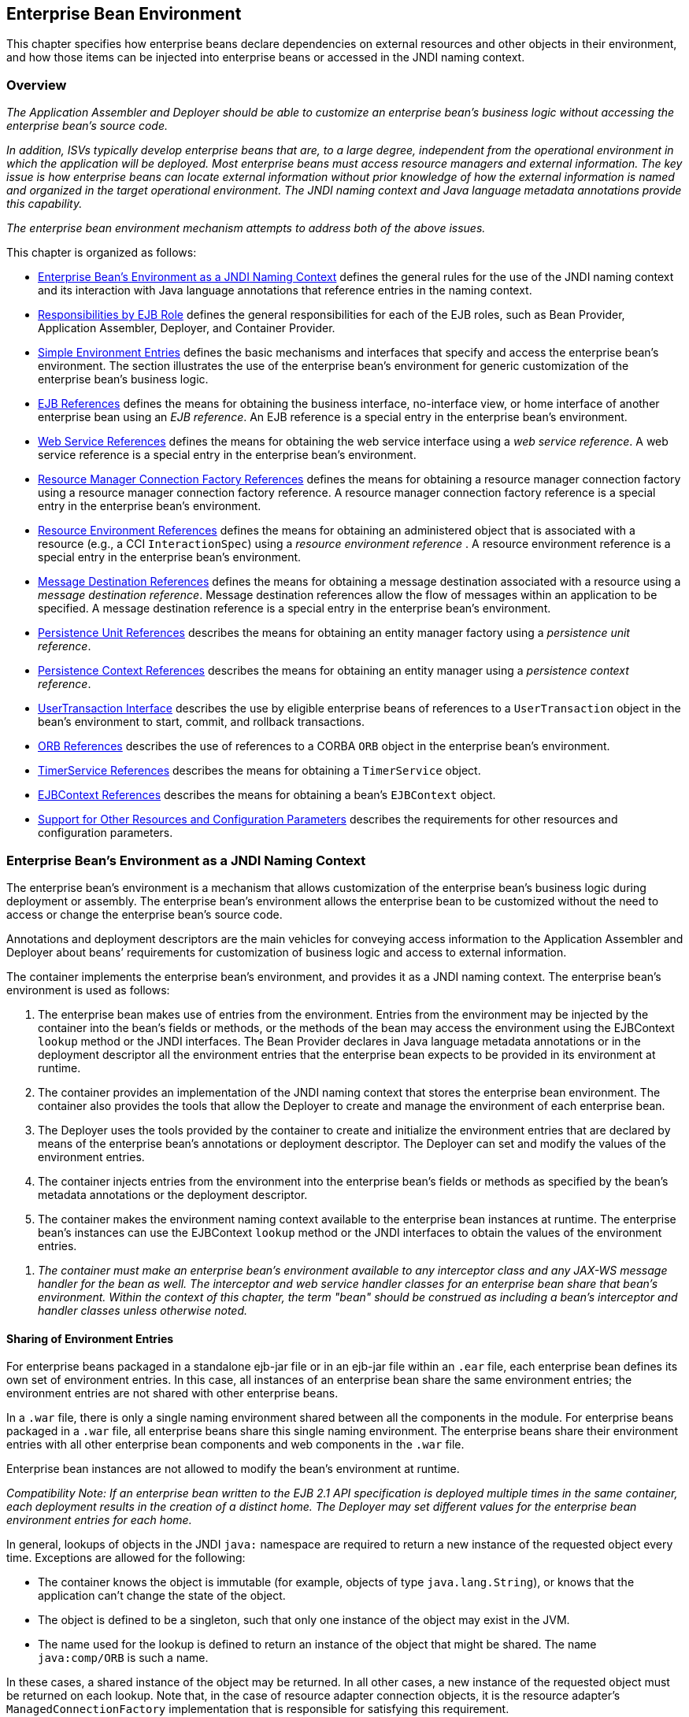 [[a3613]]
== Enterprise Bean Environment

This chapter specifies how enterprise beans
declare dependencies on external resources and other objects in their
environment, and how those items can be injected into enterprise beans
or accessed in the JNDI naming context.

=== Overview

_The Application Assembler and Deployer should
be able to customize an enterprise bean’s business logic without
accessing the enterprise bean’s source code._

_In addition, ISVs typically develop
enterprise beans that are, to a large degree, independent from the
operational environment in which the application will be deployed. Most
enterprise beans must access resource managers and external information.
The key issue is how enterprise beans can locate external information
without prior knowledge of how the external information is named and
organized in the target operational environment. The JNDI naming context
and Java language metadata annotations provide this capability._

_The enterprise bean environment mechanism
attempts to address both of the above issues._

This chapter is organized as follows:

:xrefstyle: short
* <<a3635>> defines the general rules for the use of the JNDI naming context and its interaction
with Java language annotations that reference entries in the naming
context.

* <<a3680>> defines the general responsibilities for
each of the EJB roles, such as Bean Provider, Application Assembler,
Deployer, and Container Provider.

* <<a3701>> defines the basic mechanisms and interfaces
that specify and access the enterprise bean’s environment. The section
illustrates the use of the enterprise bean’s environment for generic
customization of the enterprise bean’s business logic.

* <<a3912>> defines the means for obtaining the business interface,
no-interface view, or home interface of another enterprise bean using an
_EJB reference_. An EJB reference is a special entry in the enterprise
bean’s environment.

* <<a4154>> defines the means for obtaining the web service
interface using a _web service reference_. A web service reference is a
special entry in the enterprise bean’s environment.

* <<a4159>> defines the means for
obtaining a resource manager connection factory using a resource manager
connection factory reference. A resource manager connection factory
reference is a special entry in the enterprise bean’s environment.

* <<a4341>> defines the means for obtaining an administered
object that is associated with a resource (e.g., a CCI `InteractionSpec`) using a _resource environment reference_ . A resource environment
reference is a special entry in the enterprise bean’s environment.

* <<a4371>> defines the means for obtaining a message
destination associated with a resource using a _message destination
reference_. Message destination references allow the flow of messages
within an application to be specified. A message destination reference
is a special entry in the enterprise bean’s environment.

* <<a4533>> describes the means for obtaining an entity
manager factory using a _persistence unit reference_.

* <<a4671>> describes the means for obtaining an
entity manager using a _persistence context reference_.

* <<a4804>> describes the use by eligible enterprise
beans of references to a `UserTransaction` object in the bean’s
environment to start, commit, and rollback transactions.

* <<a4855>> describes the use of references to a CORBA `ORB` object in
the enterprise bean’s environment.

* <<a4885>> describes the means for obtaining a `TimerService` object.

* <<a4892>> describes the means for obtaining a bean’s `EJBContext` object.

* <<a4901>> describes the
requirements for other resources and configuration parameters.

[[a3635]]
=== Enterprise Bean’s Environment as a JNDI Naming Context

The enterprise
bean’s environment is a mechanism that allows customization of the
enterprise bean’s business logic during deployment or assembly. The
enterprise bean’s environment allows the enterprise bean to be
customized without the need to access or change the enterprise bean’s
source code.

Annotations and deployment descriptors are
the main vehicles for conveying access information to the Application
Assembler and Deployer about beans’ requirements for customization of
business logic and access to external information.

The container implements the enterprise
bean’s environment, and provides it as a JNDI naming context. The
enterprise bean’s environment is used as follows:

. The enterprise bean makes use of entries from
the environment. Entries from the environment may be injected by the
container into the bean’s fields or methods, or the methods of the bean
may access the environment using the EJBContext `lookup` method or the
JNDI interfaces. The Bean Provider declares in Java language metadata
annotations or in the deployment descriptor all the environment entries
that the enterprise bean expects to be provided in its environment at
runtime.

. The container provides an implementation of
the JNDI naming context that stores the enterprise bean environment. The
container also provides the tools that allow the Deployer to create and
manage the environment of each enterprise bean.

. The Deployer uses the tools provided by the
container to create and initialize the environment entries that are
declared by means of the enterprise bean’s annotations or deployment
descriptor. The Deployer can set and modify the values of the
environment entries.

. The container injects entries from the
environment into the enterprise bean’s fields or methods as specified by
the bean’s metadata annotations or the deployment descriptor.

. The container makes the environment naming
context available to the enterprise bean instances at runtime. The
enterprise bean’s instances can use the EJBContext `lookup` method or
the JNDI interfaces to obtain the values of the environment entries.

[none]
. _The container must make an enterprise bean’s
environment available to any interceptor class and any JAX-WS message
handler for the bean as well. The interceptor and web service handler
classes for an enterprise bean share that bean’s environment. Within the
context of this chapter, the term "bean" should be construed as
including a bean’s interceptor and handler classes unless otherwise
noted._

[[a3645]]
==== Sharing of Environment Entries

For enterprise beans packaged in a standalone
ejb-jar file or in an ejb-jar file within an `.ear` file, each
enterprise bean defines its own set of
environment entries. In this case, all
instances of an enterprise bean share the same environment entries; the
environment entries are not shared with other enterprise beans.

In a `.war` file, there is only a single
naming environment shared between all the components in the module. For
enterprise beans packaged in a `.war` file, all enterprise beans share
this single naming environment. The enterprise beans share their
environment entries with all other enterprise bean components and web
components in the `.war` file.

Enterprise bean instances are not allowed to
modify the bean’s environment at runtime.

_Compatibility Note: If an enterprise bean written to the EJB 2.1
API specification is deployed multiple times in the same container, each
deployment results in the creation of a distinct home. The Deployer may
set different values for the enterprise bean environment entries for
each home._

In general, lookups of objects in the JNDI
`java:` namespace are required to return a new instance of the requested
object every time. Exceptions are allowed for the following:

* The container knows the object is immutable
(for example, objects of type `java.lang.String`), or knows that the
application can’t change the state of the object.

* The object is defined to be a singleton, such
that only one instance of the object may exist in the JVM.

* The name used for the lookup is defined to
return an instance of the object that might be shared. The name
`java:comp/ORB` is such a name.

In these cases, a shared instance of the
object may be returned. In all other cases, a new instance of the
requested object must be returned on each lookup. Note that, in the case
of resource adapter connection objects, it is the resource adapter’s
`ManagedConnectionFactory` implementation that is responsible for
satisfying this requirement.

Each injection of an object corresponds to a
JNDI lookup. Whether a new instance of the requested object is injected,
or whether a shared instance is injected, is determined by the rules
described above.

_Terminology warning: The enterprise bean’s
"environment" should not be confused with the "environment properties"
defined in the JNDI documentation._

[[a3658]]
==== Annotations for Environment Entries

A field or method of a bean class may be
annotated to request that an entry from the bean’s environment be
injected. Any of the types of resources or other environment
entriesfootnote:a10322[The term "resource"
is used generically in this chapter to refer to these other environment
entries as resources as well. Resources in the non-generic sense are
described in <<a4159>>.] described in this chapter may be
injected. Injection may also be requested using entries in the
deployment descriptor corresponding to each of these resource types. The
field or method may have any access qualifier (`public`, `private`,
etc.) but must not be `static`.

* A field of the bean class may be the target
of injection. The field must not be `final`. By default, the name of
the field is combined with the name of the class in which the annotation
is used and is used directly as the name in the bean’s naming context.
For example, a field named `myDatabase` in the class `MySessionBean` in
the package `com.acme.example` would correspond to the JNDI name
`java:comp/env/com.acme.example.MySessionBean/myDatabase`. The
annotation also allows the JNDI name to be specified explicitly.

* Environment entries may also be injected into
the bean through bean methods that follow the naming conventions for
JavaBeans properties. The annotation is applied to the `set` method for
the property, which is the method that is called to inject the
environment entry. The JavaBeans property name (not the method name) is
used as the default JNDI name. For example, a method named
`setMyDatabase` in the same `MySessionBean` class would correspond to
the JNDI name `java:comp/env/com.example.MySessionBean/myDatabase`.

* When a deployment descriptor entry is used to
specify injection, the JNDI name and the instance variable name or
property name are both specified explicitly. Note that the JNDI name is
always relative to the `java:comp/env` naming context.

Each resource may only be injected into a
single field or method of the bean. Requesting injection of the
`java:comp/env/com.example.MySessionBean/myDatabase` resource into both
the `setMyDatabase` method and the `myDatabase` instance variable is an
error. Note, however, that either the field or the method could request
injection of a resource of a different (non-default) name. By explicitly
specifying the JNDI name of a resource, a single resource may be
injected into multiple fields or methods of multiple classes.

Annotations may also be applied to the bean
class itself. These annotations declare an entry in the bean’s
environment, but do not cause the resource to be injected. Instead, the
bean is expected to use the EJBContext `lookup` method or the methods of
the JNDI API to lookup the entry. When the annotation is applied to the
bean class, the JNDI name and the environment entry type must be
explicitly specified.

Annotations may appear on the bean class, or
on any superclass. A resource annotation on any class in the inheritance
hierarchy defines a resource needed by the bean. However, injection of
such resources follows the Java language overriding rules for the
visibility of fields and methods. A method definition that overrides a
method on a superclass defines the resource, if any, to be injected into
that method. An overriding method may request injection of a different
resource than is requested by the superclass, or it may request no
injection even though the superclass method requests injection.

In addition, fields or methods that are not
visible in or are hidden (as opposed to overridden) by a subclass may
still request injection. This allows, for example, a private field to be
the target of injection and that field to be used in the implementation
of the superclass, even though the subclass has no visibility into that
field and doesn’t know that the implementation of the superclass is
using an injected resource. Note that a declaration of a field in a
subclass with the same name as a field in a superclass always causes the
field in the superclass to be hidden.

==== Annotations and Deployment Descriptors

Environment entries may be declared by the
use of annotations, without need for any deployment descriptor entries.
Environment entries may also be declared by deployment descriptor
entries, without need for any annotations. The same environment entry
may be declared using both an annotation and a deployment descriptor
entry. In this case, the information in the deployment descriptor entry
may be used to override some of the information provided in the
annotation. This approach may be used by an Application Assembler to
override information provided by the Bean Provider. Deployment
descriptor entries should not be used to request injection of a resource
into a field or method that has not been designed for injection.

The following rules apply to how a deployment
descriptor entry may override a `Resource` annotation:

* The relevant deployment descriptor entry is
located based on the JNDI name used with the annotation (either
defaulted or provided explicitly).

* The type specified in the deployment
descriptor must be assignable to the type of the field or property or
the type specified in the `Resource` annotation.

* The description, if specified, overrides the
description element of the annotation.

* The injection target, if specified, must name
exactly the annotated field or property method.

* The `mapped-name` element, if specified,
overrides the mappedName element of the annotation.

* The `res-sharing-scope` element, if
specified, overrides the `shareable` element of the annotation. In
general, the Application Assembler or Deployer should never change the
value of this element, as doing so is likely to break the application.

* The `res-auth` element, if specified,
overrides the `authenticationType` element of the annotation. In
general, the Application Assembler or Deployer should never change the
value of this element, as doing so is likely to break the application.

* The `lookup-name` element, if specified,
overrides the lookup element of the annotation.

Restrictions on the overriding of environment
entry values depend on the type of environment entry.

:!section-refsig:
The rules for how a deployment descriptor
entry may override an EJB annotation are described in 
Section <<a3912>>. The rules for how a
deployment descriptor entry may override a `PersistenceUnit` or
`PersistenceContext` annotation are described in Sections 
<<a4533>> and <<a4671>>. 
The rules for web services references and how a deployment descriptor entry
may override a `WebServiceRef` annotation are included in the _Web
Services for Java EE_ specification<<a9879>>.

:section-refsig: Section

[[a3680]]
=== Responsibilities by EJB Role

This section describes the responsibilities
of the various EJB roles with regard to the specification and handling
of environment entries. The sections that follow describe the
responsibilities that are specific to the different types of objects
that may be stored in the naming context.

[[a3682]]
==== Bean Provider’s Responsibilities

The Bean Provider may use Java language
annotations or deployment descriptor entries to request injection of a
resource from the naming context, or to declare entries that are needed
in the naming context. The Bean Provider may also use the EJBContext `lookup` method or the JNDI APIs to access entries in the naming
context. Deployment descriptor entries may also be used by the Bean
Provider to override information provided by annotations.

[none]
. _When using JNDI interfaces directly, an
enterprise bean instance creates a `javax.naming.InitialContext` object by
using the constructor with no arguments, and looks up the environment
naming via the InitialContext under the name `java:comp/env`._

The enterprise bean’s environment entries are
stored directly in the environment naming context, or in any of its
direct or indirect subcontexts.

The value of an environment entry is of the
Java type declared by the Bean Provider in the metadata annotation or
deployment descriptor, or the type of the instance variable or setter
method parameter of the method with which the metadata annotation is
associated.

==== Application Assembler’s Responsibility

The Application
Assembler is allowed to modify the values of the environment entries set
by the Bean Provider, and is allowed to set the values of those
environment entries for which the Bean Provider has not specified any
initial values. The Application Assembler uses the deployment descriptor
to override settings made by the Bean Provider, whether these were
defined by the Bean Provider in the deployment descriptor or in the
source code using annotations.

==== Deployer’s Responsibility

The Deployer must ensure that the values of
all the environment entries declared by an enterprise bean are created
and/or set to meaningful values.

The Deployer can
modify the values of the environment entries that have been previously
set by the Bean Provider and/or Application Assembler, and must set the
values of those environment entries for
which no value has been specified.

The `description`
elements provided by the Bean Provider or Application Assembler help the
Deployer with this task.

==== Container Provider Responsibility

The Container Provider has the following
responsibilities:

* Provide a deployment tool that allows the
Deployer to set and modify the values of the enterprise bean’s
environment entries.

* Implement the `java:comp/env`, `java:module`,
`java:app` and `java:global` environment naming contexts, and provide them
to the enterprise bean instances at runtime. The naming context must
include all the environment entries declared by the Bean Provider, with
their values supplied in the deployment descriptor or set by the
Deployer. The environment naming context must allow the Deployer to
create subcontexts if they are needed by an enterprise bean.

* Inject entries from the naming environment,
as specified by annotations or by the deployment descriptor.

* The container must ensure that the enterprise
bean instances have only read access to their environment variables. The
container must throw the
`javax.naming.OperationNotSupportedException`
from all the methods of the `javax.naming.Context` interface that modify
the environment naming context and its subcontexts.

[[a3701]]
=== Simple Environment Entries

A simple environment entry is a configuration
parameter used to customize an enterprise bean’s business logic. The
environment entry values may be one of the
following Java types: `String`, `Character`, `Byte`, `Short`, `Integer`, `Long`,
`Boolean`, `Double`, `Float`, `Class`, and any subclass of `Enum`.

The following subsections describe the
responsibilities of each EJB role.

==== Bean Provider’s Responsibilities

This section describes the Bean Provider’s
view of the bean’s environment, and defines his or her responsibilities.
The first subsection describes annotations for injecting simple
environment entries; the second describes the API for accessing simple
environment entries; and the third describes syntax for declaring the
environment entries in a deployment descriptor.

[[a3707]]
===== Injection of Simple Environment Entries Using Annotations

The Bean Provider uses the `Resource`
annotation to annotate a field or method of the bean class as a target
for the injection of a simple environment entry. The name of the
environment entry is as described in <<a3658>>; the type is as described in
<<a3701>>. Note that
the container will unbox the environment entry as required to match it
to a primitive type used for the injection field or method. The
`authenticationType` and `shareable` elements of the `Resource`
annotation must not be specified: simple environment entries are not
shareable and do not require authentication.

The following code example illustrates how an
enterprise bean uses annotations for the injection of environment
entries.

[source, java]
----
@Stateless 
public class EmployeeServiceBean implements EmployeeService {
 ...
 // The maximum number of tax exemptions, configured by Deployer
 @Resource 
 int maxExemptions;

 // The minimum number of tax exemptions, configured by Deployer
 @Resource 
 int minExemptions;

 public void setTaxInfo(int numberOfExemptions,...) 
          throws InvalidNumberOfExemptionsException {
 ...
 // Use the environment entries to customize business logic.
 if (numberOfExemptions > maxExemptions 
        || numberOfExemptions < minExemptions)
    throw new InvalidNumberOfExemptionsException();
 }
}
----

The following code example illustrates how an
environment entry can be assigned a value by referring to another entry,
potentially in a different namespace.
[source, java]
----
// an entry that gets its value from an application-wide entry
@Resource(lookup="java:app/env/timeout") 
int timeout;
----

===== Programming Interfaces for Accessing Simple Environment Entries

In addition to the use of injection as
described above, an enterprise bean may access environment entries
dynamically. This may be done by means of the EJBContext `lookup` method
or by direct use of the JNDI interfaces. The environment entries are
declared by the Bean Provider by means of annotations on the bean class
or in the deployment descriptor.

When the JNDI interfaces are used directly,
the bean instance creates a `javax.naming.InitialContext` object by
using the constructor with no arguments, and looks up the naming
environment via the `InitialContext` under the name `java:comp/env`.
The bean’s environmental entries are stored directly in the environment
naming context, or its direct or indirect subcontexts.

The following code example illustrates how an
enterprise bean accesses its environment entries when the JNDI APIs are
used directly. In this example, the names under which the entries are
accessed are defined by the deployment descriptor, as shown in the
example of <<a3777>>.

[source, java]
----
@Stateless 
public class EmployeeServiceBean implements EmployeeService {
 ...
 public void setTaxInfo(int numberOfExemptions, ...) 
          throws InvalidNumberOfExemptionsException {
 ...
 // Obtain the enterprise bean’s environment naming context.
 Context initCtx = new InitialContext();
 Context myEnv = (Context)initCtx.lookup("java:comp/env");

 // Obtain the maximum number of tax exemptions
 // configured by the Deployer.
 Integer maxExemptions = (Integer)myEnv.lookup("maxExemptions");

 // Obtain the minimum number of tax exemptions
 // configured by the Deployer.
 Integer minExemptions = (Integer)myEnv.lookup("minExemptions");

 // Use the environment entries to customize business logic.
 if (numberOfExeptions > maxExemptions 
        || numberOfExemptions < minExemptions)
    throw new InvalidNumberOfExemptionsException();

 // Get some more environment entries. These environment
 // entries are stored in subcontexts.
 String val1 = (String)myEnv.lookup("foo/name1");
 Boolean val2 = (Boolean)myEnv.lookup("foo/bar/name2");

 // The enterprise bean can also lookup using full pathnames.
 Integer val3 = (Integer)initCtx.lookup("java:comp/env/name3");
 Integer val4 = (Integer)initCtx.lookup("java:comp/env/foo/name4");
 ...
 }
}
----

[[a3777]]
===== Declaration of Simple Environment Entries in the Deployment Descriptor

The Bean Provider
must declare all the simple environment entries accessed from the
enterprise bean’s code. The simple environment entries are declared
either using annotations in the bean class code or using the `env-entry`
elements in the deployment descriptor.

Each `env-entry` deployment descriptor element
describes a single environment entry. The `env-entry` element consists of
an optional description of the environment entry, the environment entry
name relative to the `java:comp/env` context, the expected Java type of
the environment entry value (i.e., the type of the object returned from
the EJBContext or JNDI `lookup` method), and an optional environment entry
value.

See <<a3645>> for environment entry name scoping rules.

If the Bean Provider provides a value for an
environment entry using the `env-entry-value` element, the value can be
changed later by the Application Assembler or Deployer. The value must
be a string that is valid for the constructor of the specified type that
takes a single `String` parameter, or for `java.lang.Character`, a single
character.

The following example is the declaration of
environment entries used by the `EmployeeServiceBean` whose code was
illustrated in the previous subsection.

[source, xml]
----
<enterprise-beans>
  <session>
  ...
  <ejb-name>EmployeeService</ejb-name>
  <ejb-class>com.wombat.empl.EmployeeServiceBean</ejb-class>
  ...
  <env-entry>
    <description>
      The maximum number of tax exemptions 
      allowed to be set.
    </description>
    <env-entry-name>maxExemptions</env-entry-name>
    <env-entry-type>java.lang.Integer</env-entry-type>
    <env-entry-value>15</env-entry-value>
  </env-entry>
  <env-entry>
    <description>
      The minimum number of tax exemptions 
      allowed to be set.
    </description>
    <env-entry-name>minExemptions</env-entry-name>
    <env-entry-type>java.lang.Integer</env-entry-type>
    <env-entry-value>1</env-entry-value>
  </env-entry>
  <env-entry>
    <env-entry-name>foo/name1</env-entry-name>
    <env-entry-type>java.lang.String</env-entry-type>
    <env-entry-value>value1</env-entry-value>
  </env-entry>
  <env-entry>
    <env-entry-name>foo/bar/name2</env-entry-name>
    <env-entry-type>java.lang.Boolean</env-entry-type>
    <env-entry-value>true</env-entry-value>
  </env-entry>
  <env-entry>
    <description>Some description.</description>
    <env-entry-name>name3</env-entry-name>
    <env-entry-type>java.lang.Integer</env-entry-type>
  </env-entry>
  <env-entry>
    <env-entry-name>foo/name4</env-entry-name>
    <env-entry-type>java.lang.Integer</env-entry-type>
    <env-entry-value>10</env-entry-value>
  </env-entry>
  ...
  </session>
</enterprise-beans>
----

Injection of environment entries may also be
specified using the deployment descriptor, without need for Java
language annotations. The following is an example of the declaration of
environment entries corresponding to the example of <<a3707>>.

[source, xml]
----
<enterprise-beans>
  <session>
    ...
    <ejb-name>EmployeeService</ejb-name>
    <ejb-class>com.wombat.empl.EmployeeServiceBean</ejb-class>
    ...
    <env-entry>
      <description>
       The maximum number of tax exemptions
       allowed to be set.
      </description>
      <env-entry-name>
        com.wombat.empl.EmployeeService/maxExemptions
      </env-entry-name>
      <env-entry-type>java.lang.Integer</env-entry-type>
      <env-entry-value>15</env-entry-value>
      <injection-target>
        <injection-target-class>
          com.wombat.empl.EmployeeServiceBean
        </injection-target-class>
        <injection-target-name>maxExemptions</injection-target-name>
      </injection-target>
    </env-entry>
    <env-entry>
      <description>
        The minimum number of tax exemptions
        allowed to be set.
      </description>
      <env-entry-name>
        com.wombat.empl.EmployeeService/minExemptions
      </env-entry-name>
      <env-entry-type>java.lang.Integer</env-entry-type>
      <env-entry-value>1</env-entry-value>
      <injection-target>
        <injection-target-class>
          com.wombat.empl.EmployeeServiceBean
        </injection-target-class>
        <injection-target-name>minExemptions</injection-target-name>
      </injection-target>
    </env-entry>
    ...
  </session>
</enterprise-beans>
----

It is often convenient to declare a field as
an injection target, but to specify a default value in the code, as
illustrated in the following example.

[source, java]
----
// The maximum number of tax exemptions, configured by the Deployer.
@Resource 
int maxExemptions = 4; // defaults to 4
----

To support this case, the container must only
inject a value for the environment entry if the Application Assembler or
Deployer has specified a value to override the default value. The
`env-entry-value` element in the deployment descriptor is optional when
an injection target is specified. If the element is not specified, no
value will be injected. In addition, if the element is not specified,
the named resource is not initialized in the naming context, and
explicit lookups of the named resource will fail.

The deployment descriptor equivalent of the
`lookup` element of the `Resource` annotation is `lookup-name`. The following
deployment descriptor fragment is equivalent to the earlier example that
used `lookup`.

[source, xml]
----
<env-entry>
  <env-entry-name>
    com.wombat.empl.EmployeeServiceBean/timeout
  </env-entry-name>
  <env-entry-type>java.lang.Integer</env-entry-type>
  <injection-target>
    <injection-target-class>
      com.wombat.empl.EmployeeServiceBean
    </injection-target-class>
    <injection-target-name>timeout</injection-target-name>
  </injection-target>
  <lookup-name>java:app/env/timeout</lookup-name>
</env-entry>
----

It is an error for both the `env-entry-value`
and `lookup-name` elements to be specified for a given env-entry element.
If either element exists, an eventual lookup element of the
corresponding `Resource` annotation (if any) must be ignored. In other
words, assignment of a value to an environment entry via a deployment
descriptor, either directly (`env-entry-value`) or indirectly
(`lookup-name`), overrides any assignments made via annotations.

==== Application Assembler’s Responsibility

The Application
Assembler is allowed to modify the values of the simple environment
entries set by the Bean Provider, and is allowed to set the values of
those environment entries for which the Bean Provider has not specified
any initial values. The Application Assembler may use the deployment
descriptor to override settings made by the Bean Provider, whether in
the deployment descriptor or using annotations.

==== Deployer’s Responsibility

The Deployer must ensure that the values of
all the simple environment entries declared by an enterprise bean are
set to meaningful values.

The Deployer can
modify the values of the environment entries that have been previously
set by the Bean Provider and/or Application Assembler, and must set the
values of those environment entries for
which no value has been specified.

The `description`
elements provided by the Bean Provider or Application Assembler help the
Deployer with this task.

==== Container Provider Responsibility

The Container Provider has the following
responsibilities:

* Provide a deployment tool that allows the
Deployer to set and modify the values of the enterprise bean’s
environment entries.

* Implement the `java:comp/env`, `java:module`,
`java:app` and `java:global` environment naming contexts, and provide them
to the enterprise bean instances at runtime. The naming context must
include all the environment entries declared by the Bean Provider, with
their values supplied in the deployment descriptor or set by the
Deployer. The environment naming context must allow the Deployer to
create subcontexts if they are needed by an enterprise bean.

* Inject entries from the naming environment
into the bean instance, as specified by the annotations on the bean
class or by the deployment descriptor.

* The container must ensure that the enterprise
bean instances have only read access to their environment variables. The
container must throw the
`javax.naming.OperationNotSupportedException`
from all the methods of the `javax.naming.Context` interface that modify
the environment naming context and its subcontexts.

[[a3912]]
=== EJB References

This section
describes the programming and deployment descriptor interfaces that
allow the Bean Provider to refer to the business interfaces,
no-interface views, or home interfaces of other enterprise beans using
"logical" names called _EJB references_. The EJB references are special
entries in the enterprise bean’s environment. The Deployer binds the EJB
references to the enterprise bean business interfaces, no-interface
views, or home interfaces in the target operational environment, as
appropriate.

The deployment descriptor also allows the
Application Assembler to link an EJB reference declared in one
enterprise bean to another enterprise bean contained in the same ejb-jar
file, or in another ejb-jar file in the same Java EE application unit.
The link is an instruction to the tools used by the Deployer that the
EJB reference should be bound to the business interface, no-interface
view, or home interface of the specified target enterprise bean. This
linking can also be specified by the Bean Provider using annotations in
the source code of the bean class.

[[a3915]]
==== Bean Provider’s Responsibilities

This section describes the Bean Provider’s
view and responsibilities with respect to EJB references. The first
subsection describes annotations for injecting EJB references; the
second describes the API for accessing EJB references; and the third
describes syntax for declaring the EJB references in a deployment
descriptor.

===== Injection of EJB References

The Bean Provider uses the `EJB` annotation
to annotate a field or setter property method of the bean class as a
target for the injection of an EJB reference.

`EJB` annotation contains the following
elements:

* The `name` element refers to the name by which
the resource is to be looked up in the environment.

* The `beanInterface` element is the referenced
interface type. The reference may be to a session bean’s business
interface, to a session bean’s no-interface view, or to the local home
interface or remote home interface of a session bean or an entity
beanfootnote:a10323[Component contract
and client view of entity beans are described in the EJB Optional
Features document<<a9890>>.].

* The `beanName` element references the value of
the name element of the `Stateful` or `Stateless` annotation (or `ejb-name`
element, if the deployment descriptor was used to define the name of th
bean). The `beanName` element allows disambiguation if multiple session
beans in the ejb-jar implement the same interface.

* The `mappedName` element is a product-specific
name that the bean reference should be mapped to. Applications that use
mapped names may not be portable.

* The `lookup` element is a portable lookup
string containing the JNDI name for the target EJB component.

Either the `beanName` or the `lookup` element can
be used to resolve the EJB dependency to the target component. It is an
error to specify values for both `beanName` and `lookup`.

The following example illustrates how an
enterprise bean uses the `EJB` annotation to reference another
enterprise bean. The enterprise bean reference will have the name
`java:comp/env/com.acme.example.ExampleBean/myCart` in the referencing
bean’s naming context, where `ExampleBean` is the name of the class of
the referencing bean and `com.acme.example` its package. The target of
the reference must be resolved by the Deployer, unless there is only one
session bean component within the same application that exposes a client
view type which matches the EJB reference.

[source, java]
----
package com.acme.example;
@Stateless 
public class ExampleBean implements Example {
 ...
 @EJB 
 private ShoppingCart myCart;
 ...
}
----

The following example illustrates use of
almost all portable elements of the `EJB` annotation. In this case, the
enterprise bean reference would have the name
`java:comp/env/ejb/shopping-cart` in the referencing bean’s naming
context. This reference is linked to a bean named `cart1` .

[source, java]
----
@EJB(
 name="ejb/shopping-cart",
 beanInterface=ShoppingCart.class,
 beanName="cart1",
 description="The shopping cart for this application"
)
private ShoppingCart myCart;
----

As an alternative to `beanName` , a reference
to an EJB can use a session bean JNDI name by means of the lookup
annotation element. The following example uses a JNDI name in the
application namespace.

[source, java]
----
@EJB(
 lookup="java:app/cartModule/ShoppingCart",
 description="The shopping cart for this application"
)
private ShoppingCart myOtherCart;
----

If the `ShoppingCart` bean were instead
written to the EJB 2.1 client view, the EJB reference would be to the
bean’s home interface. For example:

[source, java]
----
@EJB(
 name="ejb/shopping-cart",
 beanInterface=ShoppingCartHome.class,
 beanName="cart1",
 description="The shopping cart for this application"
)
private ShoppingCartHome myCartHome;
----

If the `ShoppingCart` bean were instead
written to the no-interface client view and was implemented by bean
class `ShoppingCartBean.class`, the EJB reference would have type
`ShoppingCartBean.class`. For example:

[source, java]
----
@EJB(
 name="ejb/shopping-cart",
 beanInterface=ShoppingCartBean.class,
 beanName="cart1",
 description="The shopping cart for this application"
)
private ShoppingCartBean myCart;
----

===== EJB Reference Programming Interfaces

The Bean Provider
may use EJB references to locate the business interfaces, no-interface
views, or home interfaces of other enterprise beans as follows.

* Assign an entry in the enterprise bean’s
environment to the reference. (See <<a3998>> 
for information on how EJB references are
declared in the deployment descriptor.)

* The EJB specification recommends, but does
not require, that all references to other enterprise beans be organized
in the `ejb` subcontext of the bean’s environment (i.e., in the
`java:comp/env/ejb` JNDI context). Note that enterprise bean references
declared by means of annotations will not, by default, be in any
subcontext.

* Look up the business interface, no-interface
view, or home interface of the referenced enterprise bean in the
enterprise bean’s environment using the EJBContext `lookup` method or
the JNDI API.

The following example illustrates how an
enterprise bean uses an EJB reference to locate the remote home
interface of another enterprise bean using the JNDI APIs.

[source, java]
----
@EJB(name="ejb/EmplRecord", beanInterface=EmployeeRecordHome.class)
@Stateless 
public class EmployeeServiceBean 
        implements EmployeeService {

 public void changePhoneNumber(...) {
 ...
 // Obtain the default initial JNDI context.
 Context initCtx = new InitialContext();

 // Look up the home interface of the EmployeeRecord
 // enterprise bean in the environment.
 Object result = initCtx.lookup(
      "java:comp/env/ejb/EmplRecord");

 // Convert the result to the proper type.
 EmployeeRecordHome emplRecordHome = (EmployeeRecordHome)
       javax.rmi.PortableRemoteObject.narrow(result,
                EmployeeRecordHome.class);
 ...
 }
}
----

In the example, the Bean Provider of the
`EmployeeServiceBean` enterprise bean assigned the environment entry
`ejb/EmplRecord` as the EJB reference name to refer to the remote home of
another enterprise bean.

[[a3998]]
===== Declaration of EJB References in Deployment Descriptor

Although the EJB
reference is an entry in the enterprise bean’s environment, the Bean
Provider must not use a `env-entry` element to declare it. Instead, the
Bean Provider must declare all the EJB references using the `ejb-ref` and
`ejb-local-ref` elements of the deployment descriptor. This allows the
ejb-jar consumer (i.e. Application Assembler or Deployer) to discover
all the EJB references used by the enterprise bean. Deployment
descriptor entries may also be used to specify injection of an EJB
reference into a bean.

Each `ejb-ref` or `ejb-local-ref`
 element describes the interface
requirements that the referencing enterprise bean has for the referenced
enterprise bean. The `ejb-ref` element is used for referencing an
enterprise bean that is accessed through its remote business interface
or remote home and component interfaces. The `ejb-local-ref`
 element is used for referencing an
enterprise bean that is accessed through its local business interface,
no-interface view, local home and component interfaces.

The `ejb-ref` element contains the `description`,
`ejb-ref-name`, `ejb-ref-type`, `home`, `remote`, `ejb-link`, and `lookup-name`
elements.

The `ejb-local-ref` element contains the
`description`, `ejb-ref-name`, `ejb-ref-type`, `local-home` , `local`, `ejb-link`,
and `lookup-name` elements.

The `ejb-ref-name`
element specifies the EJB reference name: its value is the environment
entry name used in the enterprise bean code. The `ejb-ref-name` must be
specified.

The optional
`ejb-ref-type` element specifies the expected
type of the enterprise bean: its value must be either
Entityfootnote:a10323[] or Session.

The `home` and `remote` or `local-home`
 and `local`
elements specify the expected Java types of the referenced enterprise
bean’s interface(s). If the reference is to an EJB 2.1 remote client
view interface, the `home` element is required. Likewise, if the
reference is to an EJB 2.1 local client view interface, the `local-home`
element is required. The `remote` element of the `ejb-ref` element
refers to either the remote business interface type or the remote
component interface, depending on whether the reference is to a bean’s
EJB 3.x or EJB 2.1 remote client view. Likewise, the `local` element of
the `ejb-local-ref` element refers to either the local business
interface type, bean class type or the local component interface type,
depending on whether the reference is to a bean’s EJB 3.x local business
interface, no-interface view, or EJB 2.1 local client view respectively.

The `ejb-link` element is used to like an EJB
reference to a target bean, and is described in <<a4057>> below.

The `lookup-name` element specifies the JNDI
name of the EJB reference’s target session bean, and is described
further in <<a4057>> below.

See <<a3645>> for the name scoping rules of EJB
references.

The following example illustrates the
declaration of EJB references in the deployment descriptor.

[source, xml]
----
...
 <enterprise-beans>
  <session>
  ...
  <ejb-name>EmployeeService</ejb-name>
  <ejb-class>com.wombat.empl.EmployeeServiceBean</ejb-class>
  ...
  <ejb-ref>
    <description>
        This is a reference to an EJB 2.1 session 
        bean that encapsulates access to employee records.
    </description>
    <ejb-ref-name>ejb/EmplRecord</ejb-ref-name>
    <ejb-ref-type>Session</ejb-ref-type>
    <home>com.wombat.empl.EmployeeRecordHome</home>
    <remote>com.wombat.empl.EmployeeRecord</remote>
  </ejb-ref>
  <ejb-local-ref>
    <description>
        This is a reference to the local business interface 
        of an EJB 3.0 session bean that provides a payroll 
        service.
    </description>
    <ejb-ref-name>ejb/Payroll</ejb-ref-name>
    <local>com.aardvark.payroll.Payroll</local>
  </ejb-local-ref>
  <ejb-local-ref>
    <description>
        This is a reference to the local business interface 
        of an EJB 3.0 session bean that provides a pension 
        plan service.
    </description>
    <ejb-ref-name>ejb/PensionPlan</ejb-ref-name>
    <local>com.wombat.empl.PensionPlan</local>
  </ejb-local-ref>
  ...
  </session>
  ...
 </enterprise-beans>
...
----

[[a4057]]
==== Application Assembler’s Responsibilities

The Application
Assembler can use the `ejb-link` element in the deployment descriptor to
link an EJB reference to a target enterprise bean within the same
application.

The Application Assembler specifies the link
between two enterprise beans as follows:

* The Application Assembler uses the optional
`ejb-link` element of the `ejb-ref` or `ejb-local-ref` element of the
referencing enterprise bean. The value of the `ejb-link` element is the
name of the target enterprise bean. (This is the bean name as defined by
metadata annotation (or default) in the bean class or in the `ejb-name`
element of the target enterprise bean.) The target enterprise bean can
be in any ejb-jar file or `.war` file in the same Java EE application as
the referencing application component.

* Alternatively, to avoid the need to
rename enterprise beans to have unique names within an entire Java EE
application, the Application Assembler may use either of the following
two syntaxes in the `ejb-link` element of the referencing application
componentfootnote:a10325[The Bean Provider
may also use this syntax in the `beanName` element of the `EJB`
annotation.].

** The Application Assembler specifies the
module name of the ejb-jar file or `.war` file containing the referenced
enterprise bean and appends the ejb-name of the target bean separated by
`/`. The module name is the name of the module in which the enterprise
bean is packaged, with no filename extension, unless the `module-name`
element is specified in the module’s deployment descriptor.

** The Application Assembler specifies the path
name of the ejb-jar file or `.war` file containing the referenced
enterprise bean and appends the ejb-name of the target bean separated
from the path name by `#`. The path name is relative to the referencing
application component jar file. In this manner, multiple beans with the
same ejb-name may be uniquely identified when the Application Assembler
cannot change ejb-names.

* Rather than using `ejb-link` to resolve the EJB
reference, the Application Assembler may use the `lookup-name` element
to reference the target EJB component by means of one of its JNDI names.
It is an error for both ejb-link and `lookup-name` to be specified within
an `ejb-ref` or `ejb-local-ref` element.

* The Application Assembler must ensure that
the target enterprise bean is type-compatible with the declared EJB
reference. This means that the target enterprise bean must be of the
type indicated in the `ejb-ref-type` element, if present, and that the
business interface, bean class, or home and component interfaces of the
target enterprise bean must be Java type-compatible with the type
declared in the EJB reference.

The following illustrates the use of an
ejb-link in the deployment descriptor.

[source, xml]
----
...
<enterprise-beans>
  <session>
    ...
    <ejb-name>EmployeeService</ejb-name>
    <ejb-class>com.wombat.empl.EmployeeServiceBean</ejb-class>
    ...
    <ejb-ref>
      <ejb-ref-name>ejb/EmplRecord</ejb-ref-name>
      <ejb-ref-type>Session</ejb-ref-type>
      <home>com.wombat.empl.EmployeeRecordHome</home>
      <remote>com.wombat.empl.EmployeeRecord</remote>
      <ejb-link>EmployeeRecord</ejb-link>
    </ejb-ref>
    ...
  </session>
  ...
  <session>
    <ejb-name>EmployeeRecord</ejb-name>
    <home>com.wombat.empl.EmployeeRecordHome</home>
    <remote>com.wombat.empl.EmployeeRecord</remote>
    ...
  </session>
  ...
</enterprise-beans>
...
----

The Application Assembler uses the `ejb-link`
element to indicate that the EJB reference `EmplRecord` declared in the
`EmployeeService` enterprise bean has been linked to the
`EmployeeRecord` enterprise bean.

The following example illustrates using the
`ejb-link` element to indicate an enterprise bean reference to the
`ProductEJB` enterprise bean that is in the same Java EE application unit
but in a different ejb-jar file.

[source, xml]
----
 <session>
  ...
  <ejb-name>OrderEJB</ejb-name>
  <ejb-class>com.wombat.orders.OrderBean</ejb-class>
  ...
  <ejb-ref>
    <ejb-ref-name>ejb/Product</ejb-ref-name>
    <ejb-ref-type>Session</ejb-ref-type>
    <home>com.acme.orders.ProductHome</home>
    <remote>com.acme.orders.Product</remote>
    <ejb-link>../products/product.jar#ProductEJB</ejb-link>
  </ejb-ref>
  ...
</session>
----

The following example illustrates using the
`ejb-link` element to indicate an enterprise bean reference to the
`ShoppingCart` enterprise bean that is in the same Java EE application
unit but in a different ejb-jar file. The reference was originally
declared in the bean’s code using an annotation. The Application
Assembler provides only the link to the bean.

[source, xml]
----
...
<ejb-ref>
  <ejb-ref-name>ShoppingService/myCart</ejb-ref-name>
  <ejb-link>product/ShoppingCart</ejb-link>
</ejb-ref>
...
----

The same effect can be obtained with the
`lookup-name` element instead, using an appropriate JNDI name for the
target bean.

[source, xml]
----
...
<ejb-ref>
  <ejb-ref-name>ShoppingService/myCart</ejb-ref-name>
  <lookup-name>java:app/products/ShoppingCart</lookup-name>
</ejb-ref>
...
----

===== Overriding Rules

The following rules apply to how a deployment
descriptor entry may override an `EJB` annotation:

* The relevant deployment descriptor entry is
located based on the JNDI name used with the annotation (either
defaulted or provided explicitly).

* The type specified in the deployment
descriptor via the `remote` , `local` , `remote-home` , or `local-home`
element and any bean referenced by the `ejb-link` element must be
assignable to the type of the field or property or the type specified by
the `beanInterface` element of the `EJB` annotation.

* The description, if specified, overrides the
description element of the annotation.

* The injection target, if specified, must name
exactly the annotated field or property method.

[[a4133]]
==== Deployer’s Responsibility

The Deployer is
responsible for the following:

* The Deployer must ensure that all the
declared EJB references are bound to the business interfaces,
no-interface views, or home interfaces of enterprise beans that exist in
the operational environment. For session beans, the Deployer may use the
information provided by the Bean Provider in the mappedName element of
the `EJB` annotation or the mapped-name element of the `ejb-ref` or
`ejb-local-ref` deployment descriptor element in creating this binding.
<<a800>> describes the syntax for session bean portable global JNDI 
names. The Deployer may also use, for example, the JNDI
`LinkRef` mechanism to create a symbolic link to the actual JNDI name of
the target enterprise bean.

* The Deployer must ensure that the target
enterprise bean is type-compatible with the types declared for the EJB
reference. This means that the target enterprise bean must be of the
type indicated by the use of the `EJB` annotation, by the `ejb-ref-type`
element (if specified), and that the business interface, no-interface
view, and/or home and component interfaces of the target enterprise bean
must be Java type-compatible with the type of the injection target or
the types declared in the EJB reference.

* If an `EJB` annotation includes the
`beanName` element or the `ejb-ref` or `ejb-local-ref` element includes
the `ejb-link` element, the Deployer should
bind the enterprise bean reference to the enterprise bean specified as
the target.

* If an `EJB` annotation includes the lookup
element or the the `ejb-ref` or `ejb-local-ref` element includes the
`lookup-name` element, the Deployer should bind the enterprise bean
reference to the enterprise bean specified as the target. It is an error
for an EJB reference declaration to include both an `ejb-link` and a
`lookup-name` element.

The following example illustrates the use of
the `lookup-name` element to bind an EJB reference to a target enterprise
bean in the operational environment. The reference was originally
declared in the bean’s code using an annotation. The target enterprise
bean has ejb-name `ShoppingCart` and is deployed in the stand-alone module
`products.jar`.

[source, xml]
----
...
<ejb-ref>
  <ejb-ref-name>ShoppingService/myCart</ejb-ref-name>
  <lookup-name>java:global/products/ShoppingCart</lookup-name>
</ejb-ref>
----

==== Container Provider’s Responsibility

The Container Provider must provide the
deployment tools that allow the Deployer to perform the tasks described
in the previous subsection. The deployment
tools provided by the EJB Container Provider must be able to process the
information supplied in the `ejb-ref` and `ejb-local-ref` elements in the
deployment descriptor.

At the minimum, the tools must be able to:

* Preserve the application assembly information
in annotations or in the `ejb-link` elements by binding an EJB reference
to the business interface, no-interface view, or the home interface of
the specified target bean.

* Inform the Deployer of any unresolved EJB
references, and allow him or her to resolve an EJB reference by binding
it to a specified compatible target bean.

[[a4154]]
=== Web Service References

Web service references allow the Bean
Provider to refer to external web services. The web service references
are special entries in the enterprise bean’s environment. The Deployer
binds the web service references to the web service classes or
interfaces in the target operational environment.

The specification of web service references
and their usage is defined in the _Java API for XML Web Services_
(JAX-WS)<<a9881>> and _Web Services for Java EE_ 
specifications<<a9879>>.

See <<a3645>> for the name scoping rules of web service references.

The EJB specification recommends, but does
not require, that all references to web services be organized in the
`service` subcontext of the bean’s environment (i.e., in the
`java:comp/env/service` JNDI context).

[[a4159]]
=== Resource Manager Connection Factory References

A resource
manager connection factory is an object that is used to create
connections to a resource manager. For example, an object that
implements the `javax.sql.DataSource` interface is a resource manager
connection factory for `java.sql.Connection` objects that implement
connections to a database management system.

This section describes the metadata
annotations and deployment descriptor elements that allow the enterprise
bean code to refer to resource factories using logical names called
_resource manager connection factory
references_. The resource manager connection factory references are
special entries in the enterprise bean’s environment. The Deployer binds
the resource manager connection factory references to the actual
resource manager connection factories that are configured in the
container. Because these resource manager connection factories allow the
container to affect resource management, the connections acquired
through the resource manager connection factory references are called
_managed resources_ (e.g., these resource
manager connection factories allow the container to implement connection
pooling and automatic enlistment of the connection with a transaction).

[[a4164]]
==== Bean Provider’s Responsibilities

This subsection describes the Bean Provider’s
view of locating resource factories and defines his or her
responsibilities. The first subsection describes annotations for
injecting references to resource manager connection factories; the
second describes the API for accessing resource manager connection
references; and the third describes syntax for declaring the resource
manager connection references in a deployment descriptor.

===== Injection of Resource Manager Connection Factory References

A field or a method of an enterprise bean may
be annotated with the `Resource` annotation. The name and type of the
factory are as described above in <<a3658>>. The `authenticationType` and
`shareable` elements of the `Resource` annotation may be used to control
the type of authentication desired for the resource and the shareability
of connections acquired from the factory, as described in the following
sections.

The following code example illustrates how an
enterprise bean uses annotations to declare resource manager connection
factory references.

[source, java]
----
//The employee database.
@Resource
javax.sql.DataSource employeeAppDB;
...
public void changePhoneNumber(...) {
  ...
  // Invoke factory to obtain a resource. The security
  // principal for the resource is not given, and
  // therefore it will be configured by the Deployer.
  java.sql.Connection con = employeeAppDB.getConnection();
  ...
}
----

The same resource manager can be declared
using the JNDI name of an entry to which the resource being defined will
be bound.

[source, java]
----
// The customer database, looked up in the application environment.
@Resource(lookup="java:app/env/employeeAppDB")
javax.sql.DataSource employeeAppDB;
----

===== Programming Interfaces for Resource Manager Connection Factory References

The Bean Provider
must use resource manager connection factory references to obtain
connections to resources as follows.

* Assign an entry in the enterprise bean’s
environment to the resource manager connection factory reference. (See
 <<a4245>> for
information on how resource manager connection factory references are
declared in the deployment descriptor.)

* The EJB specification recommends, but does
not require, that all resource manager connection factory references be
organized in the subcontexts of the bean’s environment, using a
different subcontext for each resource manager type. For example, all
JDBC data source references might be declared in the `java:comp/env/jdbc`
subcontext, and all JMS connection factories in the `java:comp/env/jms`
subcontext. Also, all JavaMail connection factories might be declared in
the `java:comp/env/mail` subcontext and all URL connection factories in
the `java:comp/env/url` subcontext. Note that resource manager
connection factory references declared via annotations will not, by
default, appear in any subcontext.

* Lookup the resource manager connection
factory object in the enterprise bean’s environment using the EJBContext
`lookup` method or using the JNDI API.

* Invoke the appropriate method on the resource
manager connection factory to obtain a connection to the resource. The
factory method is specific to the resource type. It is possible to
obtain multiple connections by calling the factory object multiple
times.

The Bean Provider can control the
shareability of the connections acquired from the resource manager
connection factory. By default, connections
to a resource manager are shareable across
other enterprise beans in the application that use the same resource in
the same transaction context. The Bean Provider can specify that
connections obtained from a resource manager connection factory
reference are not shareable by specifying the value of the `shareable`
annotation element to `false` or the value of the `res-sharing-scope`
 deployment descriptor element to be
`Unshareable` . The sharing of connections to a resource manager allows
the container to optimize the use of connections and enables the
container’s use of local transaction optimizations.

The Bean Provider has two choices with
respect to dealing with associating a principal with the resource
manager access:

* Allow the Deployer to set up
principal mapping or
resource manager sign-on information. In
this case, the enterprise bean code invokes a resource manager
connection factory method that has no security-related parameters.

* Sign on to the resource manager from the bean
code. In this case, the enterprise bean invokes the appropriate resource
manager connection factory method that takes the sign-on information as
method parameters.

The Bean Provider
uses the `authenticationType` annotation element or the `res-auth`
deployment descriptor element to indicate which of the two
resource manager authentication approaches
is used.

_We expect that the first form (i.e., letting
the Deployer set up the resource manager sign-on information) will be
the approach used by most enterprise beans._

The following code sample illustrates
obtaining a JDBC connection when the EJBContext `lookup` method is used.

[source, java]
----
@Resource(name="jdbc/EmployeeAppDB", type=javax.sql.DataSource)
@Stateless 
public class EmployeeServiceBean implements EmployeeService {
 @Resource 
 SessionContext ctx;
 public void changePhoneNumber(...) {
 ...
 // use context lookup to obtain resource manager
 // connection factory
 javax.sql.DataSource ds = (javax.sql.DataSource)
      ctx.lookup("jdbc/EmployeeAppDB");

 // Invoke factory to obtain a connection. The security
 // principal is not given, and therefore
 // it will be configured by the Deployer.
 java.sql.Connection con = ds.getConnection();
 ...
 }
}
----

The following code sample illustrates
obtaining a JDBC connection when the JNDI APIs are used directly.

[source, java]
----
@Resource(name="jdbc/EmployeeAppDB", type=javax.sql.DataSource)
@Stateless 
public class EmployeeServiceBean implements EmployeeService {

 EJBContext ejbContext;

 public void changePhoneNumber(...) {
 ...
 // obtain the initial JNDI context
 Context initCtx = new InitialContext();

 // perform JNDI lookup to obtain resource manager
 // connection factory
 javax.sql.DataSource ds = (javax.sql.DataSource)
      initCtx.lookup("java:comp/env/jdbc/EmployeeAppDB");

 // Invoke factory to obtain a connection. The security
 // principal is not given, and therefore
 // it will be configured by the Deployer.
 java.sql.Connection con = ds.getConnection();
 ...
 }
}
----

[[a4245]]
===== Declaration of Resource Manager Connection Factory References in Deployment Descriptor

Although a resource manager connection
factory reference is an entry in the enterprise bean’s environment, the
Bean Provider must not use an `env-entry`
element to declare it.

Instead, if metadata annotations are not
used, the Bean Provider must declare all the resource manager connection
factory references in the deployment descriptor using the
`resource-ref` elements. This allows the
ejb-jar consumer (i.e. Application Assembler or Deployer) to discover
all the resource manager connection factory references used by an
enterprise bean. Deployment descriptor entries may also be used to
specify injection of a resource manager connection factor reference into
a bean.

See Section "Declaration of Resource Manager
Connection Factory References in Deployment Descriptor" in the Java EE
Platform specification<<a9861>> for the description of the
`resource-ref` element.

See <<a3645>> for the name scoping rules of resource
manager connection factory references.

The type declaration allows the Deployer to
identify the type of the resource manager connection factory.

_Note that the indicated type is the Java type
of the resource factory, not the Java type of the resource._

The following example is the declaration of
resource manager connection factory references used by the
`EmployeeService` enterprise bean illustrated in the previous subsection.

[source, xml]
----
...
<enterprise-beans>
  <session>
    ...
    <ejb-name>EmployeeService</ejb-name>
    <ejb-class>com.wombat.empl.EmployeeServiceBean</ejb-class>
    ...
    <resource-ref>
      <description>
        A data source for the database in which 
        the EmployeeService enterprise bean will
        record a log of all transactions.
      </description>
      <res-ref-name>jdbc/EmployeeAppDB</res-ref-name>
      <res-type>javax.sql.DataSource</res-type>
      <res-auth>Container</res-auth>
      <res-sharing-scope>Shareable</res-sharing-scope>
    </resource-ref>
    ...
  </session>
</enterprise-beans>
...
----

The following example illustrates the
declaration of JMS resource manager connection factory references.

[source, xml]
----
...
<enterprise-beans>
  <session>
    ...
    <resource-ref>
      <description>
        A queue connection factory used by the 
        MySession enterprise bean to send 
        notifications.
      </description>
      <res-ref-name>jms/qConnFactory</res-ref-name>
      <res-type>javax.jms.QueueConnectionFactory</res-type>
      <res-auth>Container</res-auth>
      <res-sharing-scope>Unshareable</res-sharing-scope>
    </resource-ref>
    ...
  </session>
</enterprise-beans>
...
----

===== Standard Resource Manager Connection Factory Types

The Bean Provider must use the
`javax.sql.DataSource`
resource manager connection factory type for
obtaining JDBC connections, and the
`javax.jms.ConnectionFactory`,
`javax.jms.QueueConnectionFactory`, or `javax.jms.TopicConnectionFactory`
for obtaining JMS connections.

The Bean Provider must use the
`javax.mail.Session`  resource manager
connection factory type for obtaining
JavaMail connections, and the `java.net.URL`
 resource manager connection factory type
for obtaining URL connections.

It is recommended that the Bean Provider
names JDBC data sources in the `java:comp/env/jdbc` subcontext, and JMS
connection factories in the `java:comp/env/jms` subcontext. It is also
recommended that the Bean Provider name all JavaMail connection
factories in the `java:comp/env/mail` subcontext, and all URL connection
factories in the `java:comp/env/url` subcontext. Note that resource
manager connection factory references declared via annotations will not,
by default, appear in any subcontext.

_The Connector architecture<<a9863>> allows an
enterprise bean to use the API described in this section to obtain
resource objects that provide access to additional back-end systems._

[[a4312]]
==== Deployer’s Responsibility

The Deployer uses deployment tools to
bind the
resource manager connection factory
references to the actual resource factories configured in the target
operational environment.

The Deployer must perform the following tasks
for each resource manager connection factory reference declared in the
metadata annotations or deployment descriptor:

* Bind the resource manager connection factory
reference to a resource manager connection factory that exists in the
operational environment. The Deployer may use, for example, the JNDI
`LinkRef` mechanism to create a symbolic link to the actual JNDI name of
the resource manager connection factory. The resource manager connection
factory type must be compatible with the type declared in the source
code or in the `res-type` element.

* Provide any additional configuration
information that the resource manager needs for opening and managing the
resource. The configuration mechanism is resource-manager specific, and
is beyond the scope of this specification.

* If the value of the `Resource` annotation
`authenticationType` element is `AuthenticationType.CONTAINER` or the
deployment descriptor `res-auth` element is
Container, the Deployer is responsible for configuring the sign-on
information for the resource manager. This is performed in a manner
specific to the EJB container and resource manager; it is beyond the
scope of this specification.

_For example, if principals must be mapped
from the security domain and principal realm used at the enterprise
beans application level to the security domain and principal realm of
the resource manager, the Deployer or System Administrator must define
the mapping. The mapping is performed in a manner specific to the EJB
container and resource manager; it is beyond the scope of the current
EJB specification._

[[a4322]]
==== Container Provider Responsibility

The EJB Container
Provider is responsible for the following:

* Provide the
deployment tools that allow the Deployer to
perform the tasks described in the previous subsection.

* Provide the implementation of the resource
manager connection factory classes for the resource managers that are
configured with the EJB container.

* If the Bean Provider sets the
`authenticationType` element of the `Resource` annotation to
`AuthenticationType.APPLICATION` or the `res-auth` deployment descriptor
entry for a resource manager connection factory reference to
Application, the container must allow the bean to perform explicit
programmatic sign-on using the resource manager’s API.

* If the Bean Provider sets the `shareable`
element of the `Resource` annotation to `false` or sets the
`res-sharing-scope` deployment descriptor entry for a resource manager
connection factory reference to `Unshareable`, the container must not
attempt to share the connections obtained from the resource manager
connection factory referencefootnote:a10326[Connections obtained
from the same resource manager connection factory through a different
resource manager connection factory reference may be shareable.]. If the Bean
Provider sets the `res-sharing-scope` of a resource manager connection
factory reference to `Shareable` or does not specify `res-sharing-scope`
, the container must share the connections obtained from the resource
manager connection factory according to the requirements defined in
<<a9861>>.

* The container must provide tools that allow
the Deployer to set up resource manager
sign-on information for the resource manager references whose annotation
element `authenticationType` is set to `AuthenticationType.CONTAINER` or
whose `res-auth` deployment descriptor element
element is set to `Container`. The minimum requirement is that the
Deployer must be able to specify the user/password information for each
resource manager connection factory reference declared by the enterprise
bean, and the container must be able to use the user/password
combination for user authentication when obtaining a connection to the
resource by invoking the resource manager connection factory.

_Although not required by the EJB
specification, we expect that containers will support some form of a
single sign-on mechanism that spans the
application server and the resource managers. The container will allow
the Deployer to set up the resource managers such that the EJB caller
principal can be propagated (directly or through principal mapping) to a
resource manager, if required by the application._

While not required by the EJB specification,
most EJB Container Providers also provide the following features:

* A tool to allow the System Administrator to
add, remove, and configure a resource manager for the EJB server.

* A mechanism to pool connections to the
resources for the enterprise beans and otherwise manage the use of
resources by the container. The pooling must be transparent to the
enterprise beans.

==== System Administrator’s Responsibility

The System
Administrator is typically responsible for the following:

* Add, remove, and configure resource managers
in the EJB server environment.

_In some scenarios, these tasks can be
performed by the Deployer._

[[a4341]]
=== Resource Environment References

This section describes the programming and
deployment descriptor interfaces that allow the Bean Provider to refer
to administered objects that are associated with resources (e.g., a
Connector CCI `InteractionSpec` instance) by using "logical" names
called _resource environment references_.
Resource environment references are special entries in the enterprise
bean’s environment. The Deployer binds the resource environment
references to administered objects in the target operational
environment.

[[a4344]]
==== Bean Provider’s Responsibilities

This subsection describes the Bean Provider’s
view and responsibilities with respect to resource environment
references.

===== Injection of Resource Environment References

A field or a method of a bean may be
annotated with the `Resource` annotation to request injection of a
resource environment reference. The name and type of the resource
environment reference are as described in
<<a3658>>.
The `authenticationType` and `shareable` elements of the `Resource`
annotation must not be specified; resource environment entries are not
shareable and do not require authentication. The use of the `Resource`
annotation to declare a resource environment reference differs from the
use of the `Resource` annotation to declare simple environment
references only in that the type of a resource environment reference is
not one of the Java language types used for simple environment
references.

===== Resource Environment Reference Programming Interfaces

The Bean Provider must use resource
environment references to locate administered objects that are
associated with resources, as follows:

* Assign an entry in the enterprise bean’s
environment to the reference. (See <<a4353>> for information on how resource
environment references are declared in the deployment descriptor.)

* The EJB specification recommends, but does
not require, that all resource environment references be organized in
the appropriate subcontext of the bean’s environment for the resource
type. Note that the resource environment references declared via
annotations will not, by default, appear in any subcontext.

* Look up the administered object in the
enterprise bean’s environment using the EJBContext `lookup` method or
the JNDI API.

[[a4353]]
===== Declaration of Resource Environment References in Deployment Descriptor

Although the
resource environment reference is an entry
in the enterprise bean’s environment, the Bean Provider must not use a
`env-entry` element to declare it. Instead, the Bean Provider must declare
all references to administered objects associated with resources using
either annotations in the bean’s source code or the
`resource-env-ref` elements of the deployment
descriptor. This allows the ejb-jar consumer to discover all the
resource environment references used by the enterprise bean. Deployment
descriptor entries may also be used to specify injection of a resource
environment reference into a bean.

See Section "Declaration of Resource
Environment References in Deployment Descriptor" in the Java EE Platform
specification<<a9861>> for the description of the
`resource-env-ref` element.

See <<a3645>> for the name scoping rules of resource
environment references.

==== Deployer’s Responsibility

The Deployer is responsible for the
following:

* The Deployer must ensure that all the
declared resource environment references are
bound to administered objects that exist in the operational environment.
The Deployer may use, for example, the JNDI
`LinkRef` mechanism to create a symbolic link to the actual JNDI name of
the target object.

* The Deployer must ensure that the target
object is type-compatible with the type declared for the resource
environment reference. This means that the target object must be of the
type indicated in the `Resource` annotation or the
`resource-env-ref-type` element.

==== Container Provider’s Responsibility

The Container Provider must provide the
deployment tools that allow the Deployer to perform the tasks described
in the previous subsection. The deployment tools provided by the EJB
Container Provider must be able to process the information supplied in
the class file annotations and
`resource-env-ref` elements in the deployment
descriptor.

At the minimum, the tools must be able to
inform the Deployer of any unresolved resource environment references,
and allow him or her to resolve a resource environment reference by
binding it to a specified compatible target object in the environment.

[[a4371]]
=== Message Destination References

This section describes the programming and
deployment descriptor interfaces that allow the Bean Provider to refer
to message destination objects by using "logical" names called _message
destination references_. Message destination references are special
entries in the enterprise bean’s environment. The Deployer binds the
message destination references to administered message destinations in
the target operational environment.

[[a4373]]
==== Bean Provider’s Responsibilities

This subsection describes the Bean Provider’s
view and responsibilities with respect to message destination
references.

===== Injection of Message Destination References

A field or a method of a bean may be
annotated with the `Resource` annotation to request injection of a
message destination reference. The name and type of the resource
environment reference are as described in <<a3658>>.
The `authenticationType` and `shareable` elements of the `Resource`
annotation must not be specified.

Note that when using the `Resource`
annotation to declare a message destination reference it is not possible
to link the reference to other references to the same message
destination, or to specify whether the destination is used to produce or
consume messages. The deployment descriptor entries described in
<<a4419>> provide a way to associate multiple
message destination references with a single message destination and to
specify whether each message destination reference is used to produce,
consume, or both produce and consume messsages, so that the entire
message flow of an application may be specified. The Application
Assembler may use these message destination links to link together
message destination references that have been declared using the
`Resource` annotation. A message destination reference declared via the
`Resource` annotation is assumed to be used to both produce and consume
messages; this default may be overridden using a deployment descriptor
entry.

The following example illustrates how an
enterprise bean uses the `Resource` annotation to request injection of a
message destination reference.

[source, java]
----
@Resource
javax.jms.Queue stockQueue;
----

===== Message Destination Reference Programming Interfaces

The Bean Provider uses message destination
references to locate message destinations, as follows.

* Assign an entry in the enterprise bean’s
environment to the reference. (See <<a4419>> for information on how message
destination references are declared in the deployment descriptor.)

* The EJB specification recommends, but does
not require, that all message destination references be organized in the
appropriate subcontext of the bean’s environment for the messaging
resource type (e.g. in the `java:comp/env/jms` JNDI context for JMS
Destinations). Note that message destination references declared via
annotations will not, by default, appear in any subcontext.

* Look up the destination in the enterprise
bean’s environment using the EJBContext `lookup` method or the JNDI
APIs.

The following example illustrates how an
enterprise bean uses a message destination reference to locate a JMS
Destination.

[source, java]
----
@Resource(name="jms/StockQueue", type=javax.jms.Queue)
@Stateless 
public class StockServiceBean implements StockService {

 @Resource
 SessionContext ctx;

 public void processStockInfo(...) {
 ...
 // Look up the JMS StockQueue in the environment.
 Object result = ctx.lookup("jms/StockQueue");

 // Convert the result to the proper type.
 javax.jms.Queue queue = (javax.jms.Queue)result;
 }
}
----

In the example, the Bean Provider of the
`StockServiceBean` enterprise bean has assigned the environment entry
`jms/StockQueue` as the message destination reference name to refer to a
JMS queue.

If the JNDI APIs were used directly, the
example would be as follows.

[source, java]
----
@Resource(name="jms/StockQueue", type=javax.jms.Queue)
@Stateless
public class StockServiceBean implements StockService {

 public void processStockInfo(...) {
 ...
 // Obtain the default initial JNDI context.
 Context initCtx = new InitialContext();

 // Look up the JMS StockQueue in the environment.
 Object result = initCtx.lookup(
      "java:comp/env/jms/StockQueue");

 // Convert the result to the proper type.
 javax.jms.Queue queue = (javax.jms.Queue)result;
 ...
 }
}
----

[[a4419]]
===== Declaration of Message Destination References in Deployment Descriptor

Although the message destination reference is
an entry in the enterprise bean’s environment, the Bean Provider must
not use a `env-entry` element to declare it. Instead, the Bean Provider
should declare all references to message destinations using either the
`Resource` annotation in the bean’s code or the the
`message-destination-ref` elements of the deployment descriptor. This
allows the ejb-jar consumer to discover all the message destination
references used by the enterprise bean. Deployment descriptor entries
may also be used to specify injection of a message destination reference
into a bean.

Each `message-destination-ref` element
describes the requirements that the referencing enterprise bean has for
the referenced destination. The `message-destination-ref` element contains
optional `description`, `message-destination-type`, and
`message-destination-usage` elements, and the mandatory
`message-destination-ref-name` element.

The `message-destination-ref-name` element
specifies the message destination reference name: its value is the
environment entry name used in the enterprise bean code. The name of the
message destination reference is relative to the `java:comp/env` context
(e.g., the name should be `jms/StockQueue` rather than
`java:comp/env/jms/StockQueue` ).

The `message-destination-type` element
specifies the expected type of the referenced destination. For example,
in the case of a JMS Destination, its value might be `javax.jms.Queue`.
The `message-destination-type` element is optional if an injection
target is specified for the message destination reference; in this case
the `message-destination-type` defaults to the type of the injection
target.

The `message-destination-usage` element
specifies whether messages are consumed from the message destination,
produced for the destination, or both. If the
`message-destination-usage` element is not specified, messages are
assumed to be both consumed and produced.

See <<a3645>> for the name scoping rules of message
destination references.

The following example illustrates the
declaration of message destination references in the deployment
descriptor.

[source, xml]
----
...
<message-destination-ref>
  <description>
    This is a reference to a JMS queue used in processing Stock info
  </description>
  <message-destination-ref-name>
    jms/StockInfo
  </message-destination-ref-name>
  <message-destination-type>
    javax.jms.Queue
  </message-destination-type>
  <message-destination-usage>
    Produces
  </message-destination-usage>
</message-destination-ref>
...
----

==== Application Assembler’s Responsibilities

By means of
linking message consumers and producers to one or more common logical
destinations specified in the deployment descriptor, the Application
Assembler can specify the flow of messages within an application. The
Application Assembler uses the `message-destination` element, the
`message-destination-link` element of the `message-destination-ref`
element, and the `message-destination-link` element of the
`message-driven` element to link message destination references to a
common logical destination.

The Application Assembler specifies the link
between message consumers and producers as follows:

* The Application Assembler uses the
`message-destination` element to specify a logical message destination
within the application. The `message-destination` element defines a
`message-destination-name` , which is used for the purpose of linking.

* The Application Assembler uses the
`message-destination-link` element of the `message-destination-ref` element
of an enterprise bean that produces messages to link it to the target
destination. The value of the `message-destination-link` element is the
name of the target destination, as defined in the
`message-destination-name` element of the `message-destination` element.
The `message-destination` element can be in any module in the same Java
EE application as the referencing component. The Application Assembler
uses the `message-destination-usage` element of the
`message-destination-ref` element to indicate that the referencing
enterprise bean produces messages to the referenced destination.

* If the consumer of messages from the common
destination is a message-driven bean, the Application Assembler uses the
`message-destination-link` element of the `message-driven` element to
reference the logical destination. If the Application Assembler links a
message-driven bean to its source destination, he or she should use the
`message-destination-type` element of the `message-driven` element to
specify the expected destination type.

* If an enterprise bean is otherwise a message
consumer, the Application Assembler uses the `message-destination-link`
element of the `message-destination-ref` element of the enterprise bean
that consumes messages to link to the common destination. In the latter
case, the Application Assembler uses the `message-destination-usage`
element of the `message-destination-ref` element to indicate that the
enterprise bean consumes messages from the referenced destination.

* To avoid the need to rename message
destinations to have unique names within an entire Java EE application,
the Application Assembler may use the following syntax in the
`message-destination-link` element of the referencing application
component. The Application Assembler specifies the path name of the
ejb-jar file containing the referenced message destination and appends
the `message-destination-name` of the target destination separated from
the path name by `#`. The path name is relative to the referencing
application component jar file. In this manner, multiple destinations
with the same `message-destination-name` may be uniquely identified.

* When linking message destinations, the
Application Assembler must ensure that the consumers and producers for
the destination require a message destination of the same or compatible
type, as determined by the messaging system.

The following example illustrates the use of
message destination linking in the deployment descriptor.

[source, xml]
----
...
<enterprise-beans>
  <session>
    ...
    <ejb-name>EmployeeService</ejb-name>
    <ejb-class>com.wombat.empl.EmployeeServiceBean</ejb-class>
    ...
    <message-destination-ref>
      <message-destination-ref-name>
        jms/EmployeeReimbursements
      </message-destination-ref-name>
      <message-destination-type>
        javax.jms.Queue
      </message-destination-type>
      <message-destination-usage>
        Produces
      </message-destination-usage>
      <message-destination-link>
        ExpenseProcessingQueue
      </message-destination-link>
    </message-destination-ref>
  </session>
  ...
  <message-driven>
    <ejb-name>ExpenseProcessing</ejb-name>
    <ejb-class>com.wombat.empl.ExpenseProcessingBean</ejb-class>
    <messaging-type>javax.jms.MessageListener</messaging-type>
    ...
    <message-destination-type>
      javax.jms.Queue
    </message-destination-type>
    <message-destination-link>
      ExpenseProcessingQueue
    </message-destination-link>
    ...
  </message-driven>
  ...
</enterprise-beans>
...
<assembly-descriptor>
  ...
  <message-destination>
    <message-destination-name>
      ExpenseProcessingQueue
    </message-destination-name>
  </message-destination>
  ...
</assembly-descriptor>
----

The Application Assembler uses the
`message-destination-link` element to indicate that the message
destination reference `EmployeeReimbursement` declared in the
`EmployeeService` enterprise bean is linked to the `ExpenseProcessing`
message-driven bean by means of the common destination
`ExpenseProcessingQueue`.

The following example illustrates using the
`message-destination-link` element to indicate an enterprise bean
reference to the `ExpenseProcessingQueue` that is in the same Java EE
application unit but in a different ejb-jar file.

[source, xml]
----
<session>
  ...
  <ejb-name>EmployeeService</ejb-name>
  <ejb-class>com.wombat.empl.EmployeeServiceBean</ejb-class>
  ...
  <message-destination-ref>
    <message-destination-ref-name>
      jms/EmployeeReimbursements
    </message-destination-ref-name>
    <message-destination-type>
      javax.jms.Queue
    </message-destination-type>
    <message-destination-usage>
      Produces
    </message-destination-usage>
    <message-destination-link>
      finance.jar#ExpenseProcessingQueue
    </message-destination-link>
  </message-destination-ref>
</session>
----

==== Deployer’s Responsibility

The Deployer is responsible for the
following:

* The Deployer must ensure that all the
declared message destination references are bound to destination objects
that exist in the operational environment. The Deployer may use, for
example, the JNDI `LinkRef` mechanism to
create a symbolic link to the actual JNDI name of the target object.

* The Deployer must ensure that the target
object is type-compatible with the type declared for the message
destination reference.

* The Deployer must observe the message
destination links specified by the Application Assembler.

==== Container Provider’s Responsibility

The Container Provider must provide the
deployment tools that allow the Deployer to perform the tasks described
in the previous subsection. The deployment tools provided by the EJB
Container Provider must be able to process the information supplied in
the `message-destination-ref` and `message-destination-link` elements
in the deployment descriptor.

The tools must be able to inform the Deployer
of the message flow between consumers and producers sharing common
message destinations. The tools must also be able to inform the Deployer
of any unresolved message destination references, and allow him or her
to resolve a message destination reference by binding it to a specified
compatible target object in the environment.

[[a4533]]
=== Persistence Unit References

This section describes the metadata
annotations and deployment descriptor elements that allow the enterprise
bean code to refer to the entity manager factory for a persistence unit
using a logical name called a _persistence unit reference_. Persistence
unit references are special entries in the enterprise bean’s
environment. The Deployer binds the persistence unit references to
entity manager factories that are configured in accordance with the
`persistence.xml` specification for the persistence unit, as described
in the _Java Persistence API_ specification<<a9851>>.

==== Bean Provider’s Responsibilities

This subsection describes the Bean Provider’s
view of locating the entity manager factory for a persistence unit and
defines his or her responsibilities. The first subsection describes
annotations for injecting references to an entity manager factory for a
persistence unit; the second describes the API for accessing an entity
manager factory using a persistence unit reference; and the third
describes syntax for declaring persistence unit references in a
deployment descriptor.

===== Injection of Persistence Unit References

A field or a method of an enterprise bean may
be annotated with the `PersistenceUnit` annotation. The `name` element
specifies the name under which the entity manager factory for the
referenced persistence unit may be located in the JNDI naming context.
The optional `unitName` element specifies the name of the persistence
unit as declared in the `persistence.xml` file that defines the
persistence unit.

The following code example illustrates how an
enterprise bean uses annotations to declare persistence unit references.

[source, java]
----
@PersistenceUnit
EntityManagerFactory emf;

@PersistenceUnit(unitName="InventoryManagement")
EntityManagerFactory inventoryEMF;
----

===== Programming Interfaces for Persistence Unit References

The Bean Provider
must use persistence unit references to obtain references to entity
manager factories as follows:

* Assign an entry in the enterprise bean’s
environment to the persistence unit reference. (See <<a4588>> 
for information on how persistence
unit references are declared in the deployment descriptor.)

* The EJB specification recommends, but does
not require, that all persistence unit references be organized in the
`java:comp/env/persistence` subcontexts of the bean’s environment.

* Lookup the entity manager factory for the
persistence unit in the enterprise bean’s environment using the
EJBContext `lookup` method or using the JNDI API.

The following code sample illustrates
obtaining an entity manager factory when the EJBContext `lookup` method
is used.

[source, java]
----
@PersistenceUnit(name="persistence/InventoryAppDB")
@Stateless
public class InventoryManagerBean implements InventoryManager {

 @Resource
 SessionContext ctx;

 public void updateInventory(...) {
 ...
 // use context lookup to obtain entity manager factory
 EntityManagerFactory emf = (EntityManagerFactory)
     ctx.lookup("persistence/InventoryAppDB");

 // use factory to obtain application-managed entity manager
 EntityManager em = emf.createEntityManager();
 ...
 }
}
----

The following code sample illustrates
obtaining an entity manager factory when the JNDI APIs are used
directly.

[source, java]
----
@PersistenceUnit(name="persistence/InventoryAppDB")
@Stateless
public class InventoryManagerBean implements InventoryManager {

 EJBContext ejbContext;
 ...
 public void updateInventory(...) {
 ...
 // obtain the initial JNDI context
 Context initCtx = new InitialContext();

 // perform JNDI lookup to obtain entity manager factory
 EntityManagerFactory emf = (EntityManagerFactory) 
     initCtx.lookup("java:comp/env/persistence/InventoryAppDB");

 // use factory to obtain application-managed entity manager
 EntityManager em = emf.createEntityManager();
 ...
 }
}
----

[[a4588]]
===== Declaration of Persistence Unit References in Deployment Descriptor

Although a persistence unit reference is an
entry in the enterprise bean’s environment, the Bean Provider must not
use an `env-entry` element to declare it.

Instead, if metadata annotations are not
used, the Bean Provider must declare all the persistence unit references
in the deployment descriptor using the `persistence-unit-ref` elements.
This allows the ejb-jar consumer (i.e. Application Assembler or
Deployer) to discover all the persistence unit references used by an
enterprise bean. Deployment descriptor entries may also be used to
specify injection of a persistence unit reference into a bean.

Each
`persistence-unit-ref` element describes a single entity manager factory
reference for the persistence unit. The `persistence-unit-ref` element
consists of the optional `description` and `persistence-unit-name` elements,
and the mandatory `persistence-unit-ref-name` element.

The `persistence-unit-ref-name` element
contains the name of the environment entry used in the enterprise bean’s
code. The name of the environment entry is relative to the java:comp/env
context (e.g., the name should be `persistence/InventoryAppDB` rather than
`java:comp/env/persistence/InventoryAppDB`). The optional
`persistence-unit-name` element is the name of the persistence unit, as
specified in the `persistence.xml` file for the persistence unit.

The following example is the declaration of a
persistence unit reference used by the InventoryManager enterprise bean
illustrated in the previous subsection.

[source, xml]
----
...
<enterprise-beans>
  <session>
    ...
    <ejb-name>InventoryManagerBean</ejb-name>
    <ejb-class>
      com.wombat.empl.InventoryManagerBean
    </ejb-class>
    ...
    <persistence-unit-ref>
      <description>
        Persistence unit for the inventory management
        application.
      </description>
      <persistence-unit-ref-name>
        persistence/InventoryAppDB
      </persistence-unit-ref-name>
      <persistence-unit-name>
        InventoryManagement
      </persistence-unit-name>
    </persistence-unit-ref>
    ...
  </session>
</enterprise-beans>
...
----

[[a4621]]
==== Application Assembler’s Responsibilities

The Application Assembler can use the
`persistence-unit-name` element in the deployment descriptor to specify
a reference to a persistence unit. The Application Assembler (or Bean
Provider) may use the following syntax in the `persistence-unit-name`
element of the referencing application component to avoid the need to
rename persistence units to have unique names within a Java EE
application. The Application Assembler specifies the path name of the
root of the referenced persistence unit and appends the name of the
persistence unit separated from the path name by `#`. The path name is
relative to the referencing application component jar file. In this
manner, multiple persistence units with the same persistence unit name
may be uniquely identified when persistence unit names cannot be
changed.

For example,

[source, xml]
----
...
<enterprise-beans>
  <session>
    ...
    <ejb-name>InventoryManagerBean</ejb-name>
    <ejb-class>
      com.wombat.empl.InventoryManagerBean
    </ejb-class>
    ...
    <persistence-unit-ref>
      <description>
        Persistence unit for the inventory management
        application.
      </description>
      <persistence-unit-ref-name>
        persistence/InventoryAppDB
      </persistence-unit-ref-name>
      <persistence-unit-name>
        ../lib/inventory.jar#InventoryManagement
      </persistence-unit-name>
    </persistence-unit-ref>
    ...
  </session>
</enterprise-beans>
...
----

The Application Assembler uses the
`persistence-unit-name` element to link the persistence unit name
`InventoryManagement` declared in the `InventoryManagerBean` to the
persistence unit named `InventoryManagement` defined in `inventory.jar`.

===== Overriding Rules

The following rules apply to how a deployment
descriptor entry may override a `PersistenceUnit` annotation:

The relevant deployment descriptor entry is
located based on the JNDI name used with the annotation (either
defaulted or provided explicitly).

The `persistence-unit-name` overrides the
`unitName` element of the annotation. The Application Assembler or
Deployer should exercise caution in changing this value, if specified,
as doing so is likely to break the application.

The injection target, if specified, must name
exactly the annotated field or property method.

==== Deployer’s Responsibility

The Deployer uses deployment tools to
bind a persistence unit reference to the
actual entity manager factory configured for the persistence in the
target operational environment.

The Deployer must perform the following tasks
for each persistence unit reference declared in the metadata annotations
or deployment descriptor:

* Bind the persistence unit reference to an
entity manager factory configured for the persistence unit that exists
in the operational environment. The Deployer may use, for example, the
JNDI `LinkRef` mechanism to create a symbolic link to the actual JNDI name
of the entity manager factory.

* If the persistence unit name is specified,
the Deployer should bind the persistence unit reference to the entity
manager factory for the persistence unit specified as the target.

* Provide any additional configuration
information that the entity manager factory needs for managing the
persistence unit, as described in <<a9851>>.

==== Container Provider Responsibility

The EJB Container
Provider is responsible for the following:

* Provide the
deployment tools that allow the Deployer to
perform the tasks described in the previous subsection.

* Provide the implementation of the entity
manager factory classes for the persistence units that are configured
with the EJB container. The implementation of the entity manager factory
classes may be provided by the container directly or by the container in
conjunction with a third-party persistence provider, as described in
<<a9851>>.

==== System Administrator’s Responsibility

The System
Administrator is typically responsible for the following:

* Add, remove, and configure entity manager
factories in the EJB server environment.

_In some scenarios, these tasks can be
performed by the Deployer._

[[a4671]]
=== Persistence Context References

This section describes the metadata
annotations and deployment descriptor elements that allow the enterprise
bean code to refer to a container-managed entity manager of a specified
persistence context type using a logical name called a _persistence
context reference_. Persistence context references are special entries
in the enterprise bean’s environment. The Deployer binds the persistence
context references to container-managed entity managers for persistence
contexts of the specified type and configured in accordance with their
persistence unit, as described in the _Java Persistence API_
specification<<a9851>>.

==== Bean Provider’s Responsibilities

This subsection describes the Bean Provider’s
view of locating container-managed entity managers and defines his or
her responsibilities. The first subsection describes annotations for
injecting references to container-managed entity managers; the second
describes the API for accessing references to container-managed entity
managers; and the third describes syntax for declaring these references
in a deployment descriptor.

===== Injection of Persistence Context References

A field or a method of an enterprise bean may
be annotated with the `PersistenceContext` annotation. The `name`
element specifies the name under which a container-managed entity
manager for the referenced persistence unit may be located in the JNDI
naming context. The optional `unitName` element specifies the name of
the persistence unit as declared in the `persistence.xml` file that
defines the persistence unit. The optional `type` element specifies
whether a transaction-scoped or extended persistence context is to be
used. If the type is not specified, a transaction-scoped persistence
context will be used. References to container-managed entity managers
with extended persistence contexts can only be injected into stateful
session beans. The optional `properties` element specifies configuration
properties to be passed to the persistence provider when the entity
manager is created.

The following code example illustrates how an
enterprise bean uses annotations to declare persistence context
references.

[source, java]
----
@PersistenceContext(type=EXTENDED)
EntityManager em;
----

===== Programming Interfaces for Persistence Context References

The Bean Provider
must use persistence context references to obtain references to a
container-managed entity manager configured for a persistence unit as
follows:

* Assign an entry in the enterprise bean’s
environment to the persistence context reference. (See <<a4717>> 
for information on how persistence
context references are declared in the deployment descriptor.)

* The EJB specification recommends, but does
not require, that all persistence context references be organized in the
`java:comp/env/persistence` subcontexts of the bean’s environment.

* Lookup the container-managed entity manager
for the persistence unit in the enterprise bean’s environment using the
EJBContext `lookup` method or using the JNDI API.

The following code sample illustrates
obtaining an entity manager for a persistence context when the
EJBContext `lookup` method is used.

[source, java]
----
@PersistenceContext(name="persistence/InventoryAppMgr")
@Stateless
public class InventoryManagerBean implements InventoryManager {

 @Resource 
 SessionContext ctx;

 public void updateInventory(...) {
 ...
 // use context lookup to obtain container-managed entity manager
 EntityManager em = (EntityManager)
     ctx.lookup("persistence/InventoryAppMgr");
 ...
 }
}
----

The following code sample illustrates
obtaining an entity manager when the JNDI APIs are used directly.

[source, java]
----
@PersistenceContext(name="persistence/InventoryAppMgr")
@Stateless
public class InventoryManagerBean implements InventoryManager {

 EJBContext ejbContext;

 public void updateInventory(...) {
 ...
 // obtain the initial JNDI context
 Context initCtx = new InitialContext();

 // perform JNDI lookup to obtain container-managed entity manager
 EntityManager em = (EntityManager)
     initCtx.lookup("java:comp/env/persistence/InventoryAppMgr");
 ...
 }
}
----

[[a4717]]
===== Declaration of Persistence Context References in Deployment Descriptor

Although a persistence context reference is
an entry in the enterprise bean’s environment, the Bean Provider must
not use an `env-entry` element to declare it.

Instead, if metadata annotations are not
used, the Bean Provider must declare all the persistence context
references in the deployment descriptor using the
`persistence-context-ref` elements. This allows the ejb-jar consumer (i.e.
Application Assembler or Deployer) to discover all the persistence
context references used by an enterprise bean. Deployment descriptor
entries may also be used to specify injection of a persistence context
reference into a bean.

Each
`persistence-context-ref` element describes a single container-managed
entity manager reference. The `persistence-context-ref` element consists
of the optional description, `persistence-unit-name`,
`persistence-context-type`, `persistence-context-synchronization`, and
`persistence-property` elements, and the mandatory
`persistence-context-ref-name` element.

The `persistence-context-ref-name` element
contains the name of the environment entry used in the enterprise bean’s
code. The name of the environment entry is relative to the `java:comp/env`
context (e.g., the name should be `persistence/InventoryAppMgr` rather
than `java:comp/env/persistence/InventoryAppMgr`). The
`persistence-unit-name` element is the name of the persistence unit, as
specified in the `persistence.xml` file for the persistence unit. The
`persistence-context-type` element specifies whether a
transaction-scoped or extended persistence context is to be used. Its
value is either `Transaction` or `Extended`. If the persistence context
type is not specified, a transaction-scoped persistence context will be
used. The optional `persistence-context-synchronization` element specifies
whether the persistence context is automatically synchronized with the
current transaction. Its value is either `Synchronized` or `Unsynchronized`.
If the persistence context synchronization is not specified, the
persistence context will be automatically synchronized. The optional
`persistence-property` elements specify configuration properties that
are passed to the persistence provider when the entity manager is
created.

The following example is the declaration of a
persistence context reference used by the `InventoryManager` enterprise
bean illustrated in the previous subsection.

[source, xml]
----
...
<enterprise-beans>
  <session>
    ...
    <ejb-name>InventoryManagerBean</ejb-name>
    <ejb-class>
      com.wombat.empl.InventoryManagerBean
    </ejb-class>
    ...
    <persistence-context-ref>
      <description>
        Persistence context for the inventory management
        application.
      </description>
      <persistence-context-ref-name>
        persistence/InventoryAppMgr
      </persistence-context-ref-name>
      <persistence-unit-name>
        InventoryManagement
      </persistence-unit-name>
    </persistence-context-ref>
    ...
  </session>
</enterprise-beans>
...
----

==== Application Assembler’s Responsibilities

The Application Assembler can use the
`persistence-unit-name` element in the deployment descriptor to specify
a reference to a persistence unit using the syntax described in <<a4621>>. 
In this manner, multiple persistence units with the
same persistence unit name may be uniquely identified when persistence
unit names cannot be changed.

For example,

[source, xml]
----
...
<enterprise-beans>
  <session>
    ...
    <ejb-name>InventoryManagerBean</ejb-name>
    <ejb-class>
      com.wombat.empl.InventoryManagerBean
    </ejb-class>
    ...
    <persistence-context-ref>
      <description>
        Persistence context for the inventory management
        application.
      </description>
      <persistence-context-ref-name>
        persistence/InventoryAppMgr
      </persistence-context-ref-name>
      <persistence-unit-name>
        ../lib/inventory.jar#InventoryManagement
      </persistence-unit-name>
    </persistence-context-ref>
    ...
  </session>
</enterprise-beans>
...
----

The Application Assembler uses the
`persistence-unit-name` element to link the persistence unit name
`InventoryManagement` declared in the `InventoryManagerBean` to the
persistence unit named `InventoryManagement` defined in `inventory.jar`.

===== Overriding Rules

The following rules apply to how a deployment
descriptor entry may override a `PersistenceContext` annotation:

* The relevant deployment descriptor entry is
located based on the JNDI name used with the annotation (either
defaulted or provided explicitly).

* The `persistence-unit-name` overrides the
`unitName` element of the annotation. The Application Assembler or
Deployer should exercise caution in changing this value, if specified,
as doing so is likely to break the application.

* The `persistence-context-type`, if
specified, overrides the `type` element of the annotation. In general,
the Application Assembler or Deployer should never change the value of
this element, as doing so is likely to break the application.

* The `persistence-context-synchronization`, if
specified, overrides the synchronization element of the annotation. In
general, the Application Assembler or Deployer should never change the
value of this element, as doing so is likely to break the application.

* Any `persistence-property` elements are added
to those specified by the `PersistenceContext` annotation. If the name
of a specified property is the same as one specified by the
`PersistenceContext` annotation, the value specified in the annotation
is overridden.

* The injection target, if specified, must name
exactly the annotated field or property method.

==== Deployer’s Responsibility

The Deployer uses deployment tools to
bind a persistence context reference to the
container-managed entity manager for the persistence context of the
specified type and configured for the persistence unit in the target
operational environment.

The Deployer must perform the following tasks
for each persistence context reference declared in the metadata
annotations or deployment descriptor:

* Bind the persistence context reference to a
container-managed entity manager for a persistence context of the
specified type and configured for the persistence unit as specified in
the `persistence.xml` file for the persistence unit that exists in the
operational environment. The Deployer may use, for example, the JNDI
`LinkRef` mechanism to create a symbolic link to the actual JNDI name of
the entity manager.

* If the persistence unit name is specified,
the Deployer should bind the persistence context reference to an entity
manager for the persistence unit specified as the target.

* Provide any additional configuration
information that the entity manager factory needs for creating such an
entity manager and for managing the persistence unit, as described in
<<a9851>>.

==== Container Provider Responsibility

The EJB Container
Provider is responsible for the following:

* Provide the
deployment tools that allow the Deployer to
perform the tasks described in the previous subsection.

* Provide the implementation of the entity
manager classes for the persistence units that are configured with the
EJB container. This implementation may be provided by the container
directory or by the container in conjunction with a third-party
persistence provider, as described in <<a9851>>.

==== System Administrator’s Responsibility

The System
Administrator is typically responsible for the following:

* Add, remove, and configure entity manager
factories in the EJB server environment.

_In some scenarios, these tasks can be
performed by the Deployer._

[[a4804]]
=== UserTransaction Interface

The container
must make the UserTransaction interface available to the enterprise
beans that are allowed to use this interface (only session and
message-driven beans with bean-managed transaction demarcation are
allowed to use this interface) either through injection using the
`Resource` annotation or in JNDI under the name
`java:comp/UserTransaction`, in addition to through the `EJBContext`
interface. The `authenticationType` and `shareable` elements of the
`Resource` annotation must not be specified.

The container must not make the
`UserTransaction` interface available to the enterprise beans that are not
allowed to use this interface. The container should throw
`javax.naming.NameNotFoundException` if an instance of an enterprise bean
that is not allowed to use the `UserTransaction` interface attempts to
look up the interface in JNDI using the JNDI APIs.

The following example illustrates how an
enterprise bean acquires and uses a `UserTransaction` object via
injection.

[source, java]
----
@Resource 
UserTransaction tx;
...
public void updateData(...) {
 ...
 // Start a transaction.
 tx.begin();
 ...
 // Perform transactional operations on data.
 ...
 // Commit the transaction.
 tx.commit();
 ...
}
----

The following code example

[source, java]
----
public MySessionBean implements SessionBean {
 ...
 public someMethod() {
 ...
 Context initCtx = new InitialContext();
 UserTransaction utx = (UserTransaction)initCtx.lookup(
    "java:comp/UserTransaction");
 utx.begin();
 ...
 utx.commit();
 }
 ...
}
----

is functionally equivalent to

[source, java]
----
public MySessionBean implements SessionBean {
 ...
 SessionContext ctx;
 ...
 public someMethod() {
 UserTransaction utx = ctx.getUserTransaction();
 utx.begin();
 ...
 utx.commit();
 }
 ...
}
----

A `UserTransaction` object reference may also
be declared in a deployment descriptor in the same way as a resource
environment reference. Such a deployment descriptor entry may be used to
specify injection of a `UserTransaction` object.

==== Bean Provider’s Responsibility

The Bean Provider is responsible for
requesting injection of a `UserTransaction` object using a `Resource`
annotation or for using the defined name to lookup the `UserTransaction`
object.

==== Container Provider’s Responsibility

The Container Provider is responsible for
providing an appropriate `UserTransaction` object as required by this
specification.

[[a4855]]
=== ORB References

Enterprise beans that need to make use of the
CORBA ORB to perform certain operations can find an appropriate object
implementing the ORB interface by requesting injection of an `ORB`
object or by looking up the JNDI name `java:comp/ORB`. Any such
reference to an `ORB` object is only valid within the bean instance that
performed the lookup.

The following example illustrates how an
application component acquires and uses an `ORB` object via injection.

[source, java]
----
@Resource 
ORB orb;

public void method(...) {
 ...
 // Get the POA to use when creating object references.
 POA rootPOA = (POA)orb.resolve_initial_references("RootPOA");
 ...
}
----

The following example illustrates how an
enterprise bean acquires and uses an `ORB` object using a JNDI lookup.

[source, java]
----
public void method(...) {
 ...
 // Obtain the default initial JNDI context.
 Context initCtx = new InitialContext();

 // Look up the ORB object.
 ORB orb = (ORB)initCtx.lookup("java:comp/ORB");

 // Get the POA to use when creating object references.
 POA rootPOA = (POA)orb.resolve_initial_references("RootPOA");
 ...
}
----

An `ORB` reference may also be declared in a
deployment descriptor in the same way as a resource manager connection
factory reference. Such a deployment descriptor entry may be used to
specify injection of an `ORB` object.

The `ORB` instance available under the JNDI
name `java:comp/ORB` may always be a shared instance. By default, the
`ORB` instance injected into an enterprise bean or declared via a
deployment descriptor entry may also be a shared instance. However, the
application may set the `shareable` element of the `Resource` annotation
to `false`, or may set the `res-sharing-scope` element in the
deployment descriptor to `Unshareable`, to request a non-shared `ORB`
instance.

==== Bean Provider’s Responsibility

The Bean Provider is responsible for
requesting injection of the `ORB` object using the `Resource`
annotation, or using the defined name to look up the `ORB` object. If
the `shareable` element of the `Resource` annotation is set to `false`,
the `ORB` object injected will not be the shared instance used by other
components in the application but instead will be a private `ORB`
instance used only by the given component.

==== Container Provider’s Responsibility

The Container Provider is responsible for
providing an appropriate `ORB` object as required by this specification.

[[a4885]]
=== TimerService References

The container
must make the TimerService interface available either through injection
using the `Resource` annotation or in JNDI under the name
`java:comp/TimerService`, in addition to through the `EJBContext` interface.
The `authenticationType` and `shareable` elements of the `Resource`
annotation must not be specified.

A `TimerService` object reference may also be
declared in a deployment descriptor in the same way as a resource
environment reference. Such a deployment descriptor entry may be used to
specify injection of a `TimerService` object.

==== Bean Provider’s Responsibility

The Bean Provider is responsible for
requesting injection of a `TimerService` object using a `Resource`
annotation, or using the defined name to lookup the `TimerService`
object.

==== Container Provider’s Responsibility

The Container Provider is responsible for
providing an appropriate `TimerService` object as required by this
specification.

[[a4892]]
=== EJBContext References

The container
must make a component’s `EJBContext` interface available either through
injection using the `Resource` annotation or in JNDI under the name
`java:comp/EJBContext`. The `authenticationType` and `shareable` elements
of the `Resource` annotation must not be specified.

An `EJBContext` object reference may also be
declared in a deployment descriptor in the same way as a resource
environment reference. Such a deployment descriptor entry may be used to
specify injection of an `EJBContext` object.

==== Bean Provider’s Responsibility

The Bean Provider is responsible for
requesting injection of an `EJBContext` object using a `Resource`
annotation or using the defined name to lookup the `EJBContext` object.

`EJBContext` objects accessed through the
naming environment are only valid within the bean instance that
performed the lookup.

==== Container Provider’s Responsibility

The Container Provider is responsible for
providing an appropriate `EJBContext` object to the referencing
component. The object returned must be of the appropriate specific type
for the bean requesting injection or performing the lookup—that is, the
Container Provider must return an instance of the `SessionContext`
interface to referencing session beans and an instance of the
`MessageDrivenContext` interface to message-driven beans.

Independent of the singleton session bean’s
concurrency management type, the Container Provider must ensure
concurrent access to the SessionContext object to be thread-safe.

[[a4901]]
=== Support for Other Resources and Configuration Parameters

The container
must follow the requirements for all other resources and configuration
parameters specified in the Java EE Platform specification<<a9861>>.

=== Deprecated EJBContext.getEnvironment Method

The environment
naming context introduced in EJB 1.1 replaced the EJB 1.0 concept of
environment properties.

An EJB 1.1 or
later compliant container is not required to implement support for the
EJB 1.0 style environment properties. If the container does not
implement the functionality, it should throw the `RuntimeException` (or
subclass thereof) from the `EJBContext.getEnvironment` method.

If an EJB 1.1 or later compliant container
chooses to provide support for the EJB 1.0 style environment properties
(so that it can support enterprise beans written to the EJB 1.0
specification), it should implement the support as described below.

When the tools convert the EJB 1.0 deployment
descriptor to the EJB 1.1 XML format, they should place the definitions
of the environment properties into the `ejb10-properties` subcontext of
the environment naming context. The
`env-entry` elements should be defined as
follows: the `env-entry-name` element contains
the name of the environment property, the
`env-entry-type` must be `java.lang.String`, and
the optional `env-entry-value` contains the
environment property value.

For example, an EJB 1.0 enterprise bean with
two environment properties foo and bar, should declare the following
`env-entry` elements in its EJB 1.1 format deployment descriptor.

[source, xml]
----
 ...
<env-entry>
  <env-entry-name>ejb10-properties/foo</env-entry-name>
  <env-entry-type>java.lang.String</env-entry-type>
</env-entry>
<env-entry>
  <description>bar’s description</description>
  <env-entry-name>ejb10-properties/bar</env-entry-name>
  <env-entry-type>java.lang.String</env-entry-type>
  <env-entry-value>bar value</env-entry-value>
</env-entry>
 ...
----

The container should provide the entries
declared in the `ejb10-properties` subcontext to the instances as a
`java.util.Properties` object that the instances obtain by invoking the
`EJBContext.getEnvironment` method.

The enterprise bean uses the EJB 1.0 API to
access the properties, as shown by the following example.

[source, java]
----
public class SomeBean implements SessionBean {
 SessionContext ctx;
 java.util.Properties env;

 public void setSessionContext(SessionContext sc) {
  ctx = sc;
  env = ctx.getEnvironment();
 }

 public someBusinessMethod(...) ... {
  String fooValue = env.getProperty("foo");
  String barValue = env.getProperty("bar");
 }
 ...
}
----
